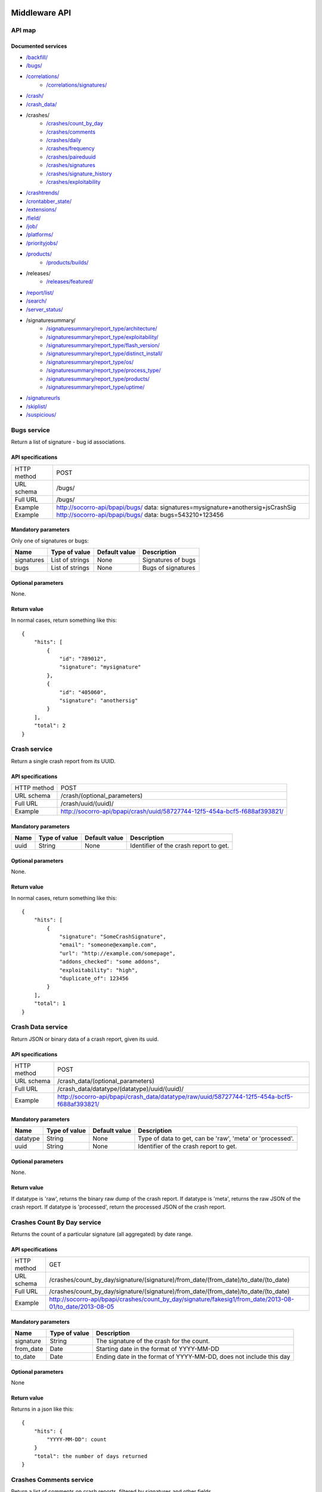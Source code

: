.. index:: middleware

.. _middleware-chapter:

Middleware API
==============

API map
-------

Documented services
^^^^^^^^^^^^^^^^^^^

* `/backfill/ <#backfill-service>`_
* `/bugs/ <#bugs-service>`_
* `/correlations/ <#correlations-service>`_
    * `/correlations/signatures/ <#correlation-signatures-service>`_
* `/crash/ <#crash-service>`_
* `/crash_data/ <#crash-data-service>`_
* /crashes/
    * `/crashes/count_by_day <#crashes-count-by-day-service>`_
    * `/crashes/comments <#crashes-comments-service>`_
    * `/crashes/daily <#crashes-daily-service>`_
    * `/crashes/frequency  <#crashes-frequency-service>`_
    * `/crashes/paireduuid <#crashes-paireduuid-service>`_
    * `/crashes/signatures <#crashes-signatures-service>`_
    * `/crashes/signature_history <#crashes-signature-history-service>`_
    * `/crashes/exploitability <#crashes-exploitability-service>`_
* `/crashtrends/ <#crash-trends-service>`_
* `/crontabber_state/ <#crontabber-state-service>`_
* `/extensions/ <#extensions-service>`_
* `/field/ <#field-service>`_
* `/job/ <#job-service>`_
* `/platforms/ <#platforms-service>`_
* `/priorityjobs/ <#priorityjobs-service>`_
* `/products/ <#products-service>`_
    * `/products/builds/ <#products-builds-service>`_
* /releases/
    * `/releases/featured/ <#releases-featured-service>`_
* `/report/list/ <#list-report-service>`_
* `/search/ <#search-service>`_
* `/server_status/ <#server-status-service>`_
* /signaturesummary/
    * `/signaturesummary/report_type/architecture/ <#architecture-signature-summary-service>`_
    * `/signaturesummary/report_type/exploitability/ <#exploitability-signature-summary-service>`_
    * `/signaturesummary/report_type/flash_version/ <#flash-version-signature-summary-service>`_
    * `/signaturesummary/report_type/distinct_install/ <#distinct-install-signature-summary-service>`_
    * `/signaturesummary/report_type/os/ <#operating-system-signature-summary-service>`_
    * `/signaturesummary/report_type/process_type/ <#process-type-signature-summary-service>`_
    * `/signaturesummary/report_type/products/ <#products-signature-summary-service>`_
    * `/signaturesummary/report_type/uptime/ <#uptime-signature-summary-service>`_
* `/signatureurls <#signature-urls-service>`_
* `/skiplist/ <#skiplist-service>`_
* `/suspicious/ <#suspicious-crash-signatures-service>`_


.. ############################################################################
   Bugs API
   ############################################################################

Bugs service
------------

Return a list of signature - bug id associations.

API specifications
^^^^^^^^^^^^^^^^^^

+----------------+-----------------------------------------------------------------------------------+
| HTTP method    | POST                                                                              |
+----------------+-----------------------------------------------------------------------------------+
| URL schema     | /bugs/                                                                            |
+----------------+-----------------------------------------------------------------------------------+
| Full URL       | /bugs/                                                                            |
+----------------+-----------------------------------------------------------------------------------+
| Example        | http://socorro-api/bpapi/bugs/ data: signatures=mysignature+anothersig+jsCrashSig |
| Example        | http://socorro-api/bpapi/bugs/ data: bugs=543210+123456                           |
+----------------+-----------------------------------------------------------------------------------+

Mandatory parameters
^^^^^^^^^^^^^^^^^^^^

Only one of signatures or bugs:

+----------------+------------------+---------------+-------------------------+
| Name           | Type of value    | Default value | Description             |
+================+==================+===============+=========================+
| signatures     | List of strings  | None          | Signatures of bugs      |
+----------------+------------------+---------------+-------------------------+
| bugs           | List of strings  | None          | Bugs of signatures      |
+----------------+------------------+---------------+-------------------------+

Optional parameters
^^^^^^^^^^^^^^^^^^^

None.

Return value
^^^^^^^^^^^^

In normal cases, return something like this::

    {
        "hits": [
            {
                "id": "789012",
                "signature": "mysignature"
            },
            {
                "id": "405060",
                "signature": "anothersig"
            }
        ],
        "total": 2
    }


.. ############################################################################
   Crash API
   ############################################################################

Crash service
-------------

Return a single crash report from its UUID.

API specifications
^^^^^^^^^^^^^^^^^^

+----------------+-----------------------------------------------------------------------------------+
| HTTP method    | POST                                                                              |
+----------------+-----------------------------------------------------------------------------------+
| URL schema     | /crash/(optional_parameters)                                                      |
+----------------+-----------------------------------------------------------------------------------+
| Full URL       | /crash/uuid/(uuid)/                                                               |
+----------------+-----------------------------------------------------------------------------------+
| Example        | http://socorro-api/bpapi/crash/uuid/58727744-12f5-454a-bcf5-f688af393821/         |
+----------------+-----------------------------------------------------------------------------------+

Mandatory parameters
^^^^^^^^^^^^^^^^^^^^

+----------------+------------------+---------------+-------------------------+
| Name           | Type of value    | Default value | Description             |
+================+==================+===============+=========================+
| uuid           | String           | None          | Identifier of the crash |
|                |                  |               | report to get.          |
+----------------+------------------+---------------+-------------------------+

Optional parameters
^^^^^^^^^^^^^^^^^^^

None.

Return value
^^^^^^^^^^^^

In normal cases, return something like this::

    {
        "hits": [
            {
                "signature": "SomeCrashSignature",
                "email": "someone@example.com",
                "url": "http://example.com/somepage",
                "addons_checked": "some addons",
                "exploitability": "high",
                "duplicate_of": 123456
            }
        ],
        "total": 1
    }


.. ############################################################################
   Crash Data API
   ############################################################################

Crash Data service
------------------

Return JSON or binary data of a crash report, given its uuid.

API specifications
^^^^^^^^^^^^^^^^^^

+----------------+---------------------------------------------------------------------------------------------+
| HTTP method    | POST                                                                                        |
+----------------+---------------------------------------------------------------------------------------------+
| URL schema     | /crash_data/(optional_parameters)                                                           |
+----------------+---------------------------------------------------------------------------------------------+
| Full URL       | /crash_data/datatype/(datatype)/uuid/(uuid)/                                                |
+----------------+---------------------------------------------------------------------------------------------+
| Example        | http://socorro-api/bpapi/crash_data/datatype/raw/uuid/58727744-12f5-454a-bcf5-f688af393821/ |
+----------------+---------------------------------------------------------------------------------------------+

Mandatory parameters
^^^^^^^^^^^^^^^^^^^^

+----------------+------------------+---------------+-------------------------+
| Name           | Type of value    | Default value | Description             |
+================+==================+===============+=========================+
| datatype       | String           | None          | Type of data to get, can|
|                |                  |               | be 'raw', 'meta' or     |
|                |                  |               | 'processed'.            |
+----------------+------------------+---------------+-------------------------+
| uuid           | String           | None          | Identifier of the crash |
|                |                  |               | report to get.          |
+----------------+------------------+---------------+-------------------------+

Optional parameters
^^^^^^^^^^^^^^^^^^^

None.

Return value
^^^^^^^^^^^^

If datatype is 'raw', returns the binary raw dump of the crash report.
If datatype is 'meta', returns the raw JSON of the crash report.
If datatype is 'processed', return the processed JSON of the crash report.


.. ############################################################################
   Crashes Count By Day API
   ############################################################################

Crashes Count By Day service
----------------------------

Returns the count of a particular signature (all aggregated) by date range.

API specifications
^^^^^^^^^^^^^^^^^^

+----------------+-------------------------------------------------------------------------------------------------------------+
| HTTP method    | GET                                                                                                         |
+----------------+-------------------------------------------------------------------------------------------------------------+
| URL schema     | /crashes/count_by_day/signature/(signature)/from_date/(from_date)/to_date/(to_date)                         |
+----------------+-------------------------------------------------------------------------------------------------------------+
| Full URL       | /crashes/count_by_day/signature/(signature)/from_date/(from_date)/to_date/(to_date)                         |
+----------------+-------------------------------------------------------------------------------------------------------------+
| Example        | http://socorro-api/bpapi/crashes/count_by_day/signature/fakesig1/from_date/2013-08-01/to_date/2013-08-05    |
+----------------+-------------------------------------------------------------------------------------------------------------+

Mandatory parameters
^^^^^^^^^^^^^^^^^^^^

+------------+---------------+---------------------------------------------------------+
| Name       | Type of value | Description                                             |
+============+===============+=========================================================+
| signature  | String        | The signature of the crash for the count.               |
+------------+---------------+---------------------------------------------------------+
| from_date  | Date          | Starting date in the format of YYYY-MM-DD               |
+------------+---------------+---------------------------------------------------------+
| to_date    | Date          | Ending date in the format of YYYY-MM-DD, does not       |
|            |               | include this day                                        |
+------------+---------------+---------------------------------------------------------+

Optional parameters
^^^^^^^^^^^^^^^^^^^

None

Return value
^^^^^^^^^^^^

Returns in a json like this::

    {
        "hits": {
            "YYYY-MM-DD": count
        }
        "total": the number of days returned
    }


.. ############################################################################
   Crashes Comments API
   ############################################################################

Crashes Comments service
------------------------

Return a list of comments on crash reports, filtered by signatures and other
fields.

API specifications
^^^^^^^^^^^^^^^^^^

+----------------+----------------------------------------------------------------------------------------------------------------------------------------------------------------------------------------------------------------------------------------------------------------------------------------------------------------------------------------------------------------------------------------------+
| HTTP method    | GET                                                                                                                                                                                                                                                                                                                                                                                          |
+================+==============================================================================================================================================================================================================================================================================================================================================================================================+
| URL schema     | /crashes/comments/(parameters)                                                                                                                                                                                                                                                                                                                                                               |
+----------------+----------------------------------------------------------------------------------------------------------------------------------------------------------------------------------------------------------------------------------------------------------------------------------------------------------------------------------------------------------------------------------------------+
| Full URL       | /crashes/comments/signature/(signature)/products/(products)/from/(from_date)/to/(to_date)/versions/(versions)/os/(os_name)/reasons/(crash_reason)/build_ids/(build_ids)/build_from/(build_from)/build_to/(build_to)/report_process/(report_process)/report_type/(report_type)/plugin_in/(plugin_in)/plugin_search_mode/(plugin_search_mode)/plugin_terms/(plugin_terms)/                     |
+----------------+----------------------------------------------------------------------------------------------------------------------------------------------------------------------------------------------------------------------------------------------------------------------------------------------------------------------------------------------------------------------------------------------+
| Example        | http://socorro-api/bpapi/crashes/comments/signature/SocketSend/products/Firefox/versions/Firefox:4.0.1/from/2011-05-01/to/2011-05-05/os/Windows/                                                                                                                                                                                                                                             |
+----------------+----------------------------------------------------------------------------------------------------------------------------------------------------------------------------------------------------------------------------------------------------------------------------------------------------------------------------------------------------------------------------------------------+

Mandatory parameters
^^^^^^^^^^^^^^^^^^^^

+----------------+------------------+---------------+-------------------------+
| Name           | Type of value    | Default value | Description             |
+================+==================+===============+=========================+
| signature      | String           | None          | Signature of crash      |
|                |                  |               | reports to get.         |
+----------------+------------------+---------------+-------------------------+

Optional parameters
^^^^^^^^^^^^^^^^^^^

+------------------------+-------------------------------+----------------+---------------------------------------------------------------------------------------------------------------------------------------------------------+
| Name                   | Type of value                 | Default value  | Description                                                                                                                                             |
+========================+===============================+================+=========================================================================================================================================================+
| products               | String or list of strings     | '`Firefox`'    | The product we are interested in. (e.g. Firefox, Fennec, Thunderbird… )                                                                                 |
+------------------------+-------------------------------+----------------+---------------------------------------------------------------------------------------------------------------------------------------------------------+
| from                   | Date                          | Now - 7 days   | Search for crashes that happened after this date. Can use the following formats: '`yyyy-MM-dd`', '`yyyy-MM-dd HH:ii:ss`' or '`yyyy-MM-dd HH:ii:ss.S`'.  |
+------------------------+-------------------------------+----------------+---------------------------------------------------------------------------------------------------------------------------------------------------------+
| to                     | Date                          | Now            | Search for crashes that happened before this date. Can use the following formats: '`yyyy-MM-dd`', '`yyyy-MM-dd HH:ii:ss`' or '`yyyy-MM-dd HH:ii:ss.S`'. |
+------------------------+-------------------------------+----------------+---------------------------------------------------------------------------------------------------------------------------------------------------------+
| versions               | String or list of strings     | None           | Restring to a specific version of the product. Several versions can be specified, separated by a + symbol.                                              |
+------------------------+-------------------------------+----------------+---------------------------------------------------------------------------------------------------------------------------------------------------------+
| os                     | String or list of strings     | None           | Restrict to an Operating System. (e.g. Windows, Mac, Linux… ) Several versions can be specified, separated by a + symbol.                               |
+------------------------+-------------------------------+----------------+---------------------------------------------------------------------------------------------------------------------------------------------------------+
| reasons                | String or list of strings     | None           | Restricts search to crashes caused by this reason.                                                                                                      |
+------------------------+-------------------------------+----------------+---------------------------------------------------------------------------------------------------------------------------------------------------------+
| release_channels       | String or list of strings     | None           | Restricts search to crashes with these release channels.                                                                                                |
+------------------------+-------------------------------+----------------+---------------------------------------------------------------------------------------------------------------------------------------------------------+
| build\_ids             | Integer or list of integers   | None           | Restricts search to crashes that happened on a product with this build ID.                                                                              |
+------------------------+-------------------------------+----------------+---------------------------------------------------------------------------------------------------------------------------------------------------------+
| build\_from            | Integer or list of integers   | None           | Restricts search to crashes with a build id greater than this.                                                                                          |
+------------------------+-------------------------------+----------------+---------------------------------------------------------------------------------------------------------------------------------------------------------+
| build\_to              | Integer or list of integers   | None           | Restricts search to crashes with a build id lower than this.                                                                                            |
+------------------------+-------------------------------+----------------+---------------------------------------------------------------------------------------------------------------------------------------------------------+
| report\_process        | String                        | '`any`'        | Can be '`any`', '`browser`' or '`plugin`'.                                                                                                              |
+------------------------+-------------------------------+----------------+---------------------------------------------------------------------------------------------------------------------------------------------------------+
| report\_type           | String                        | '`any`'        | Can be '`any`', '`crash`' or '`hang`'.                                                                                                                  |
+------------------------+-------------------------------+----------------+---------------------------------------------------------------------------------------------------------------------------------------------------------+
| plugin\_in             | String or list of strings     | '`name`'       | Search for a plugin in this field. '`report\_process`' has to be set to '`plugin`'.                                                                     |
+------------------------+-------------------------------+----------------+---------------------------------------------------------------------------------------------------------------------------------------------------------+
| plugin\_search\_mode   | String                        | '`default`'    | How to search for this plugin. report\_process has to be set to plugin. Can be either '`default`', '`is\_exactly`', '`contains`' or '`starts\_with`'.   |
+------------------------+-------------------------------+----------------+---------------------------------------------------------------------------------------------------------------------------------------------------------+
| plugin\_terms          | String or list of strings     | None           | Terms to search for. Several terms can be specified, separated by a + symbol. report\_process has to be set to plugin.                                  |
+------------------------+-------------------------------+----------------+---------------------------------------------------------------------------------------------------------------------------------------------------------+

Return value
^^^^^^^^^^^^

In normal cases, return something like this::

    {
        "hits": [
            {
                "date_processed": "2011-03-16 06:54:56.385843",
                "uuid": "06a0c9b5-0381-42ce-855a-ccaaa2120116",
                "user_comments": "My firefox is crashing in an awesome way",
                "email": "someone@something.org"
            },
            {
                "date_processed": "2011-03-16 06:54:56.385843",
                "uuid": "06a0c9b5-0381-42ce-855a-ccaaa2120116",
                "user_comments": "I <3 Firefox crashes!",
                "email": "someone@something.org"
            }
        ],
        "total": 2
    }

If no signature is passed as a parameter, return null.


.. ############################################################################
   Crashes Daily API
   ############################################################################

Crashes Daily service
---------------------

Return crashes by active daily users.

API specifications
^^^^^^^^^^^^^^^^^^

+----------------+--------------------------------------------------------------------------------+
| HTTP method    | GET                                                                            |
+----------------+--------------------------------------------------------------------------------+
| URL schema     | /crashes/daily/(optional_parameters)                                           |
+----------------+--------------------------------------------------------------------------------+
| Full URL       | /crashes/daily/product/(product)/versions/(versions)/from_date/(from_date)/    |
|                | to_date/(to_date)/date_range_type/(date_range_type)/os/(os_names)/             |
|                | report_type/(report_type)/separated_by/(separated_by)/                         |
+----------------+--------------------------------------------------------------------------------+
| Example        | http://socorro-api/bpapi/crashes/daily/product/Firefox/versions/9.0a1+16.0a1/  |
+----------------+--------------------------------------------------------------------------------+

Mandatory parameters
^^^^^^^^^^^^^^^^^^^^

+------------+---------------+------------------------------------------------+
| Name       | Type of value | Description                                    |
+============+===============+================================================+
| product    | String        | Product for which to get daily crashes.        |
+------------+---------------+------------------------------------------------+
| versions   | Strings       | Versions of the product for which to get daily |
|            |               | crashes.                                       |
+------------+---------------+------------------------------------------------+

Optional parameters
^^^^^^^^^^^^^^^^^^^

+-----------------+---------------+---------------+--------------------------------+
| Name            | Type of value | Default value | Description                    |
+=================+===============+===============+================================+
| from_date       | Date          | A week ago    | Date after which to get        |
|                 |               |               | daily crashes.                 |
+-----------------+---------------+---------------+--------------------------------+
| to_date         | Date          | Now           | Date before which to get       |
|                 |               |               | daily crashes.                 |
+-----------------+---------------+---------------+--------------------------------+
| os              | Strings       | None          | Only return crashes with those |
|                 |               |               | os.                            |
+-----------------+---------------+---------------+--------------------------------+
| report_type     | Strings       | None          | Only return crashes with those |
|                 |               |               | report types.                  |
+-----------------+---------------+---------------+--------------------------------+
| separated_by    | String        | None          | Separate results by 'os' as    |
|                 |               |               | well as by product and version.|
+-----------------+---------------+---------------+--------------------------------+
| date_range_type | String        | report        | Range crashes by report_date   |
|                 |               |               | ('report') or by               |
|                 |               |               | build_date ('build').          |
+-----------------+---------------+---------------+--------------------------------+

Return value
^^^^^^^^^^^^

If os, report_type and separated_by parameters are set to their default values,
return an object like the following::

    {
        "hits": {
            "Firefox:10.0": {
                "2012-12-31": {
                    "product": "Firefox",
                    "adu": 64076,
                    "crash_hadu": 4.296,
                    "version": "10.0",
                    "report_count": 2753,
                    "date": "2012-12-31"
                },
                "2012-12-30": {
                    "product": "Firefox",
                    "adu": 64076,
                    "crash_hadu": 4.296,
                    "version": "10.0",
                    "report_count": 2753,
                    "date": "2012-12-30"
                }
            },
            "Firefox:16.0a1": {
                "..."
            }
        }
    }

Otherwise, return a more complex result that can eventually be separated by
different keys. For example, if separated_by is set to "os", it will return::

    {
        "hits": {
            "Firefox:10.0:win": {
                "2012-12-31": {
                    "product": "Firefox",
                    "adu": 64076,
                    "crash_hadu": 4.296,
                    "version": "10.0",
                    "report_count": 2753,
                    "date": "2012-12-31",
                    "os": "Windows",
                    "throttle": 0.1
                }
            },
            "Firefox:10.0:lin": {
                "2012-12-31": {
                    "product": "Firefox",
                    "adu": 64076,
                    "crash_hadu": 4.296,
                    "version": "10.0",
                    "report_count": 2753,
                    "date": "2012-12-31",
                    "os": "Linux",
                    "throttle": 0.1
                }
            }
        }
    }

Note that the returned fields will differ depending on the parameters. The "os"
field will be returned when either the "os" parameter has a value or the
"separated_by" parameter is "os", and the "report_type" field will be returned
when either the "report_type" parameter has a value or the "separated_by"
parameter is "report_type".

.. ############################################################################
   Crashes Frequency API
   ############################################################################

Crashes Frequency service
-------------------------

Return the number and frequency of crashes on each OS.

API specifications
^^^^^^^^^^^^^^^^^^

+----------------+-----------------------------------------------------------------------------------------------------------------------------------------------------------------------------------------------------------------------------------------------------------------------------------------------------------------------------------------------------------------------------------------------+
| HTTP method    | GET                                                                                                                                                                                                                                                                                                                                                                                           |
+----------------+-----------------------------------------------------------------------------------------------------------------------------------------------------------------------------------------------------------------------------------------------------------------------------------------------------------------------------------------------------------------------------------------------+
| URL schema     | /crashes/frequency/(parameters)                                                                                                                                                                                                                                                                                                                                                               |
+----------------+-----------------------------------------------------------------------------------------------------------------------------------------------------------------------------------------------------------------------------------------------------------------------------------------------------------------------------------------------------------------------------------------------+
| Full URL       | /crashes/frequency/signature/(signature)/products/(products)/from/(from_date)/to/(to_date)/versions/(versions)/os/(os_name)/reasons/(crash_reason)/build_ids/(build_ids)/build_from/(build_from)/build_to/(build_to)/report_process/(report_process)/report_type/(report_type)/plugin_in/(plugin_in)/plugin_search_mode/(plugin_search_mode)/plugin_terms/(plugin_terms)/                     |
+----------------+-----------------------------------------------------------------------------------------------------------------------------------------------------------------------------------------------------------------------------------------------------------------------------------------------------------------------------------------------------------------------------------------------+
| Example        | http://socorro-api/bpapi/crashes/frequency/signature/SocketSend/products/Firefox/versions/Firefox:4.0.1/from/2011-05-01/to/2011-05-05/os/Windows/                                                                                                                                                                                                                                             |
+----------------+-----------------------------------------------------------------------------------------------------------------------------------------------------------------------------------------------------------------------------------------------------------------------------------------------------------------------------------------------------------------------------------------------+

Mandatory parameters
^^^^^^^^^^^^^^^^^^^^

+----------------+------------------+---------------+-------------------------+
| Name           | Type of value    | Default value | Description             |
+================+==================+===============+=========================+
| signature      | String           | None          | Signature of crash      |
|                |                  |               | reports to get.         |
+----------------+------------------+---------------+-------------------------+

Optional parameters
^^^^^^^^^^^^^^^^^^^

+------------------------+-------------------------------+----------------+---------------------------------------------------------------------------------------------------------------------------------------------------------+
| Name                   | Type of value                 | Default value  | Description                                                                                                                                             |
+========================+===============================+================+=========================================================================================================================================================+
| products               | String or list of strings     | '`Firefox`'    | The product we are interested in. (e.g. Firefox, Fennec, Thunderbird… )                                                                                 |
+------------------------+-------------------------------+----------------+---------------------------------------------------------------------------------------------------------------------------------------------------------+
| from                   | Date                          | Now - 7 days   | Search for crashes that happened after this date. Can use the following formats: '`yyyy-MM-dd`', '`yyyy-MM-dd HH:ii:ss`' or '`yyyy-MM-dd HH:ii:ss.S`'.  |
+------------------------+-------------------------------+----------------+---------------------------------------------------------------------------------------------------------------------------------------------------------+
| to                     | Date                          | Now            | Search for crashes that happened before this date. Can use the following formats: '`yyyy-MM-dd`', '`yyyy-MM-dd HH:ii:ss`' or '`yyyy-MM-dd HH:ii:ss.S`'. |
+------------------------+-------------------------------+----------------+---------------------------------------------------------------------------------------------------------------------------------------------------------+
| versions               | String or list of strings     | None           | Restring to a specific version of the product. Several versions can be specified, separated by a + symbol.                                              |
+------------------------+-------------------------------+----------------+---------------------------------------------------------------------------------------------------------------------------------------------------------+
| os                     | String or list of strings     | None           | Restrict to an Operating System. (e.g. Windows, Mac, Linux… ) Several versions can be specified, separated by a + symbol.                               |
+------------------------+-------------------------------+----------------+---------------------------------------------------------------------------------------------------------------------------------------------------------+
| reasons                | String or list of strings     | None           | Restricts search to crashes caused by this reason.                                                                                                      |
+------------------------+-------------------------------+----------------+---------------------------------------------------------------------------------------------------------------------------------------------------------+
| release_channels       | String or list of strings     | None           | Restricts search to crashes with these release channels.                                                                                                |
+------------------------+-------------------------------+----------------+---------------------------------------------------------------------------------------------------------------------------------------------------------+
| build\_ids             | Integer or list of integers   | None           | Restricts search to crashes that happened on a product with this build ID.                                                                              |
+------------------------+-------------------------------+----------------+---------------------------------------------------------------------------------------------------------------------------------------------------------+
| build\_from            | Integer or list of integers   | None           | Restricts search to crashes with a build id greater than this.                                                                                          |
+------------------------+-------------------------------+----------------+---------------------------------------------------------------------------------------------------------------------------------------------------------+
| build\_to              | Integer or list of integers   | None           | Restricts search to crashes with a build id lower than this.                                                                                            |
+------------------------+-------------------------------+----------------+---------------------------------------------------------------------------------------------------------------------------------------------------------+
| report\_process        | String                        | '`any`'        | Can be '`any`', '`browser`' or '`plugin`'.                                                                                                              |
+------------------------+-------------------------------+----------------+---------------------------------------------------------------------------------------------------------------------------------------------------------+
| report\_type           | String                        | '`any`'        | Can be '`any`', '`crash`' or '`hang`'.                                                                                                                  |
+------------------------+-------------------------------+----------------+---------------------------------------------------------------------------------------------------------------------------------------------------------+
| plugin\_in             | String or list of strings     | '`name`'       | Search for a plugin in this field. '`report\_process`' has to be set to '`plugin`'.                                                                     |
+------------------------+-------------------------------+----------------+---------------------------------------------------------------------------------------------------------------------------------------------------------+
| plugin\_search\_mode   | String                        | '`default`'    | How to search for this plugin. report\_process has to be set to plugin. Can be either '`default`', '`is\_exactly`', '`contains`' or '`starts\_with`'.   |
+------------------------+-------------------------------+----------------+---------------------------------------------------------------------------------------------------------------------------------------------------------+
| plugin\_terms          | String or list of strings     | None           | Terms to search for. Several terms can be specified, separated by a + symbol. report\_process has to be set to plugin.                                  |
+------------------------+-------------------------------+----------------+---------------------------------------------------------------------------------------------------------------------------------------------------------+

Return value
^^^^^^^^^^^^

In normal cases, return something like this::

    {
        "hits": [
            {
                "count": 167,
                "build_date": "20120129064235",
                "count_mac": 0,
                "frequency_windows": 1,
                "count_windows": 167,
                "frequency": 1,
                "count_linux": 0,
                "total": 167,
                "frequency_linux": 0,
                "frequency_mac": 0
            },
            {
                "count": 1,
                "build_date": "20120129063944",
                "count_mac": 1,
                "frequency_windows": 0,
                "count_windows": 0,
                "frequency": 1,
                "count_linux": 0,
                "total": 1,
                "frequency_linux": 0,
                "frequency_mac": 1
            }
        ],
        "total": 2
    }


.. ############################################################################
   Crashes Paireduuid API
   ############################################################################

Crashes Paireduuid service
--------------------------

Return paired uuid given a uuid and an optional hangid.

API specifications
^^^^^^^^^^^^^^^^^^

+----------------+----------------------------------------------------------------------------------------+
| HTTP method    | GET                                                                                    |
+----------------+----------------------------------------------------------------------------------------+
| URL schema     | /crashes/paireduuid/(optional_parameters)                                              |
+----------------+----------------------------------------------------------------------------------------+
| Full URL       | /crashes/paireduuid/uuid/(uuid)/hangid/(hangid)/                                       |
+----------------+----------------------------------------------------------------------------------------+
| Example        | http://socorro-api/bpapi/crashes/paireduuid/uuid/e8820616-1462-49b6-9784-e99a32120201/ |
+----------------+----------------------------------------------------------------------------------------+

Mandatory parameters
^^^^^^^^^^^^^^^^^^^^

+------------+---------------+------------------------------------------------+
| Name       | Type of value | Description                                    |
+============+===============+================================================+
| uuid       | String        | Unique identifier of the crash report.         |
+------------+---------------+------------------------------------------------+

Optional parameters
^^^^^^^^^^^^^^^^^^^

+------------+---------------+---------------+--------------------------------+
| Name       | Type of value | Default value | Description                    |
+============+===============+===============+================================+
| hangid     | String        | None          | Hang ID of the crash report.   |
+------------+---------------+---------------+--------------------------------+

Return value
^^^^^^^^^^^^

Return an object like the following::

    {
        "hits": [
            {
                "uuid": "e8820616-1462-49b6-9784-e99a32120201"
            }
        ],
        "total": 1
    }

Note that if a hangid is passed to the service, it will always return maximum
one result. Remove that hangid to get all paired uuid.


.. ############################################################################
   Crashes Signatures API
   ############################################################################

Crashes Signatures service
--------------------------

Return top crashers by signatures.

API specifications
^^^^^^^^^^^^^^^^^^

+----------------+--------------------------------------------------------------------------------+
| HTTP method    | GET                                                                            |
+----------------+--------------------------------------------------------------------------------+
| URL schema     | /crashes/signatures/(optional_parameters)                                      |
+----------------+--------------------------------------------------------------------------------+
| Full URL       | /crashes/signatures/product/(product)/version/(version)/to_from/(to_date)/     |
|                | duration/(number_of_days)/crash_type/(crash_type)/limit/(number_of_results)/   |
|                | os/(operating_system)/date_range_type/(date_range_type)/                       |
+----------------+--------------------------------------------------------------------------------+
| Example        | http://socorro-api/bpapi/crashes/signatures/product/Firefox/version/9.0a1/     |
+----------------+--------------------------------------------------------------------------------+

Mandatory parameters
^^^^^^^^^^^^^^^^^^^^

+------------+---------------+------------------------------------------------+
| Name       | Type of value | Description                                    |
+============+===============+================================================+
| product    | String        | Product for which to get top crashes by        |
|            |               | signatures.                                    |
+------------+---------------+------------------------------------------------+
| version    | String        | Version of the product for which to get top    |
|            |               | crashes.                                       |
+------------+---------------+------------------------------------------------+

Optional parameters
^^^^^^^^^^^^^^^^^^^

+-----------------+---------------+---------------+--------------------------------+
| Name            | Type of value | Default value | Description                    |
+=================+===============+===============+================================+
| crash_type      | String        | all           | Type of crashes to get, can be |
|                 |               |               | "browser", "plugin", "content" |
|                 |               |               | or "all".                      |
+-----------------+---------------+---------------+--------------------------------+
| end_date        | Date          | Now           | Date before which to get       |
|                 |               |               | top crashes.                   |
+-----------------+---------------+---------------+--------------------------------+
| duration        | Int           | One week      | Number of hours during which   |
|                 |               |               | to get crashes.                |
+-----------------+---------------+---------------+--------------------------------+
| os              | String        | None          | Limit crashes to only one OS.  |
+-----------------+---------------+---------------+--------------------------------+
| limit           | Int           | 100           | Number of results to retrieve. |
+-----------------+---------------+---------------+--------------------------------+
| date_range_type | String        | 'report'      | Range by report date or        |
|                 |               |               | build date.                    |
+-----------------+---------------+---------------+--------------------------------+

Return value
^^^^^^^^^^^^

Return an object like the following::

    {
        "totalPercentage": 1.0,
        "end_date": "2012-06-28",
        "start_date": "2012-06-21",
        "crashes": [
            {
                "count": 3,
                "mac_count": 0,
                "content_count": 0,
                "first_report": "2012-03-13",
                "previousRank": 12,
                "currentRank": 0,
                "startup_percent": 0,
                "versions": "13.0a1, 14.0a1, 15.0a1, 16.0a1",
                "first_report_exact": "2012-03-13 17:58:30",
                "percentOfTotal": 0.214285714285714,
                "changeInRank": 12,
                "win_count": 3,
                "changeInPercentOfTotal": 0.20698716413283896,
                "linux_count": 0,
                "hang_count": 3,
                "signature": "hang | WaitForSingleObjectEx",
                "versions_count": 4,
                "previousPercentOfTotal": 0.00729855015287504,
                "plugin_count": 0
            },
            {
                "count": 2,
                "mac_count": 0,
                "content_count": 0,
                "first_report": "2012-06-27",
                "previousRank": "null",
                "currentRank": 1,
                "startup_percent": 0,
                "versions": "16.0a1",
                "first_report_exact": "2012-06-27 22:59:13",
                "percentOfTotal": 0.142857142857143,
                "changeInRank": "new",
                "win_count": 2,
                "changeInPercentOfTotal": "new",
                "linux_count": 0,
                "hang_count": 2,
                "signature": "hang | npswf64_11_3_300_262.dll@0x6c1d56",
                "versions_count": 1,
                "previousPercentOfTotal": "null",
                "plugin_count": 2
            }
        ],
        "totalNumberOfCrashes": 2
    }


.. ############################################################################
   Crashes Signature History API
   ############################################################################

Crashes Signature History service
---------------------------------

Return the history of a signature.

API specifications
^^^^^^^^^^^^^^^^^^

+----------------+--------------------------------------------------------------------------------+
| HTTP method    | GET                                                                            |
+----------------+--------------------------------------------------------------------------------+
| URL schema     | /crashes/signature_history/(parameters)                                        |
+----------------+--------------------------------------------------------------------------------+
| Full URL       | /crashes/signature_history/product/(product)/version/(version)/                |
|                | start_date/(start_date)/end_date/(end_date)/signature/(signature)/             |
+----------------+--------------------------------------------------------------------------------+
| Example        | http://socorro-api/bpapi/crashes/signature_history/product/Firefox/            |
|                | version/1.0/signature/my_signature_rocks/                                      |
+----------------+--------------------------------------------------------------------------------+

Mandatory parameters
^^^^^^^^^^^^^^^^^^^^

+------------+---------------+------------------------------------------------+
| Name       | Type of value | Description                                    |
+============+===============+================================================+
| product    | String        | Name of the product.                           |
+------------+---------------+------------------------------------------------+
| version    | String        | Number of the version.                         |
+------------+---------------+------------------------------------------------+
| signature  | String        | Signature to get, exact match.                 |
+------------+---------------+------------------------------------------------+

Optional parameters
^^^^^^^^^^^^^^^^^^^

+-----------------+---------------+---------------+--------------------------------+
| Name            | Type of value | Default value | Description                    |
+=================+===============+===============+================================+
| start_date      | Datetime      | Last week     | The earliest date of crashes   |
|                 |               |               | we wish to evaluate            |
+-----------------+---------------+---------------+--------------------------------+
| end_date        | Datetime      | Now           | The latest date of crashes we  |
|                 |               |               | wish to evaluate.              |
+-----------------+---------------+---------------+--------------------------------+

Return value
^^^^^^^^^^^^

Return an object like the following::

    {
        "hits": [
            {
                "date": "2012-03-13",
                "count": 3,
                "percent_of_total": 42
            },
            {
                "date": "2012-03-20",
                "count": 6,
                "percent_of_total": 76
            }
        ],
        "total": 2
    }


.. ############################################################################
   Crashes Exploitability API
   ############################################################################

Crashes Exploitability service
------------------------------

Return a list of exploitable crash reports.

API specifications
^^^^^^^^^^^^^^^^^^

+----------------+-------------------------------------------------------------------------------------------------------------------+
| HTTP method    | GET                                                                                                               |
+----------------+-------------------------------------------------------------------------------------------------------------------+
| URL schema     | /crashes/exploitability/(optional_parameters)                                                                     |
+----------------+-------------------------------------------------------------------------------------------------------------------+
| Full URL       | /crashes/exploitability/start_date/(start_date)/end_date/(end_date)/page/(page number)/batch/(batch size)/        |
+----------------+-------------------------------------------------------------------------------------------------------------------+
| Example        | /crashes/exploitability/product/Firefox/version/29.0/start_date/2013-01-01/end_date/2014-01-01/page/2/batch/100/  |
+----------------+-------------------------------------------------------------------------------------------------------------------+

Mandatory parameters
^^^^^^^^^^^^^^^^^^^^

None

Optional parameters
^^^^^^^^^^^^^^^^^^^

+-----------------+---------------+---------------+----------------------------------+
| Name            | Type of value | Default value | Description                      |
+=================+===============+===============+==================================+
| start_date      | Date          | 1 week ago    | Start date of query range        |
+-----------------+---------------+---------------+----------------------------------+
| end_date        | Date          | Today         | End date of query range          |
+-----------------+---------------+---------------+----------------------------------+
| product         | String        | None          | The product we are interested in |
+-----------------+---------------+---------------+----------------------------------+
| version         | String        | None          | The version we are interested in |
+-----------------+---------------+---------------+----------------------------------+
| batch           | Int           | None          | Number of signatures to return   |
|                 |               |               | per page.                        |
+-----------------+---------------+---------------+----------------------------------+
| page            | Int           | 0             | Multiple of batch size for       |
|                 |               |               | paginating query.                |
+-----------------+---------------+---------------+----------------------------------+

Return value
^^^^^^^^^^^^

Return an object like the following::

    {
      "hits": [
        {
          "low_count": 2,
          "high_count": 1,
          "null_count": 0,
          "none_count": 0,
          "report_date": "2013-06-29",
          "signature": "lockBtree",
          "medium_count": 5,
          "product_name": "Firefox",
          "version_string": "29.0"
        },
        {
          "low_count": 0,
          "high_count": 0,
          "null_count": 0,
          "none_count": 1,
          "report_date": "2013-06-29",
          "signature": "nvwgf2um.dll@0x15cfb0",
          "medium_count": 0,
          "product_name": "Firefox",
          "version_string": "28.0"
        },
      ],
      "total": 2
    }


.. ############################################################################
   Extensions API
   ############################################################################

Extensions service
------------------

Return a list of extensions associated with a crash's UUID.

API specifications
^^^^^^^^^^^^^^^^^^

+----------------+-----------------------------------------------------------------------------------------+
| HTTP method    | GET                                                                                     |
+----------------+-----------------------------------------------------------------------------------------+
| URL schema     | /extensions/(optional_parameters)                                                       |
+----------------+-----------------------------------------------------------------------------------------+
| Full URL       | /extensions/uuid/(uuid)/date/(crash_date)/                                              |
+----------------+-----------------------------------------------------------------------------------------+
| Example        | http://socorro-api/bpapi/extensions/uuid/xxxx-xxxx-xxxx/date/2012-02-29T01:23:45+00:00/ |
+----------------+-----------------------------------------------------------------------------------------+

Mandatory parameters
^^^^^^^^^^^^^^^^^^^^

+---------+---------------+---------------+-----------------------------------+
| Name    | Type of value | Default value | Description                       |
+=========+===============+===============+===================================+
| uuid    | String        | None          | Unique Identifier of the specific |
|         |               |               | crash to get extensions from.     |
+---------+---------------+---------------+-----------------------------------+
| date    | Datetime      | None          | Exact datetime of the crash.      |
+---------+---------------+---------------+-----------------------------------+

Optional parameters
^^^^^^^^^^^^^^^^^^^

None

Return value
^^^^^^^^^^^^

Return a list of extensions::

    {
        "total": 1,
        "hits": [
            {
                "report_id": 1234,
                "date_processed": "2012-02-29T01:23:45+00:00",
                "extension_key": 5678,
                "extension_id": "testpilot@labs.mozilla.com",
                "extension_version": "1.2"
            }
        ]
    }


.. ############################################################################
   Field API
   ############################################################################

Field service
-------------

Return data about a field from its name.

API specifications
^^^^^^^^^^^^^^^^^^

+----------------+-----------------------------------------------+
| HTTP method    | GET                                           |
+----------------+-----------------------------------------------+
| URL schema     | /field/(mandatory_parameters)                 |
+----------------+-----------------------------------------------+
| Full URL       | /field/name/(name)/                           |
+----------------+-----------------------------------------------+
| Example        | http://socorro-api/bpapi/field/name/my-field/ |
+----------------+-----------------------------------------------+

Mandatory parameters
^^^^^^^^^^^^^^^^^^^^

+---------+---------------+---------------+-----------------------------------+
| Name    | Type of value | Default value | Description                       |
+=========+===============+===============+===================================+
| name    | String        | None          | Name of the field.                |
+---------+---------------+---------------+-----------------------------------+

Optional parameters
^^^^^^^^^^^^^^^^^^^

None

Return value
^^^^^^^^^^^^

Return a dictionary::

    {
        "name": "my-field",
        "product": "WaterWolf",
        "transforms": {
            "rule1": "some notes about that rule"
        }
    }

If no value was found for the field name, return a dictionary with null values.


.. ############################################################################
   Crash Trends API
   ############################################################################

Crash Trends service
--------------------

Return a list of nightly or aurora crashes that took place between two dates.

API specifications
^^^^^^^^^^^^^^^^^^

+----------------+---------------------------------------------------------------------------------------------------------------+
| HTTP method    | GET                                                                                                           |
+----------------+---------------------------------------------------------------------------------------------------------------+
| URL schema     | /crashtrends/(optional_parameters)                                                                            |
+----------------+---------------------------------------------------------------------------------------------------------------+
| Full URL       | /crashtrends/start_date/(start_date)/end_date/(end_date)/product/(product)/version/(version)                  |
+----------------+---------------------------------------------------------------------------------------------------------------+
| Example        | http://socorro-api/bpapi/crashtrends/start_date/2012-03-01/end_date/2012-03-15/product/Firefox/version/13.0a1 |
+----------------+---------------------------------------------------------------------------------------------------------------+

Mandatory parameters
^^^^^^^^^^^^^^^^^^^^

+---------------+---------------+---------------+-----------------------------------+
| Name          | Type of value | Default value | Description                       |
+===============+===============+===============+===================================+
| start_date    | Datetime      | None          | The earliest date of crashes      |
|               |               |               | we wish to evaluate               |
+---------------+---------------+---------------+-----------------------------------+
| end_date      | Datetime      | None          | The latest date of crashes we     |
|               |               |               | wish to evaluate.                 |
+---------------+---------------+---------------+-----------------------------------+
| product       | String        | None          | The product.                      |
+---------------+---------------+---------------+-----------------------------------+
| version       | String        | None          | The version.                      |
+---------------+---------------+---------------+-----------------------------------+

Optional parameters
^^^^^^^^^^^^^^^^^^^

None

Return value
^^^^^^^^^^^^

Return a total of crashes, along with their build date, by build ID::

    [
        {
            "build_date": "2012-02-10",
            "version_string": "12.0a2",
            "product_version_id": 856,
            "days_out": 6,
            "report_count": 515,
            "report_date": "2012-02-16",
            "product_name": "Firefox"
        }
    ]

.. ############################################################################
   Products Builds API
   ############################################################################

Job service
-----------

Handle the jobs queue for crash reports processing.

API specifications
^^^^^^^^^^^^^^^^^^

+----------------+--------------------------------------------------------------------------------+
| HTTP method    | GET                                                                            |
+----------------+--------------------------------------------------------------------------------+
| URL schema     | /job/(parameters)                                                              |
+----------------+--------------------------------------------------------------------------------+
| Full URL       | /job/uuid/(uuid)/                                                              |
+----------------+--------------------------------------------------------------------------------+
| Example        | http://socorro-api/bpapi/job/uuid/e8820616-1462-49b6-9784-e99a32120201/        |
+----------------+--------------------------------------------------------------------------------+

Mandatory parameters
^^^^^^^^^^^^^^^^^^^^

+----------------+------------------+---------------+-------------------------+
| Name           | Type of value    | Default value | Description             |
+================+==================+===============+=========================+
| uuid           | String           | None          | Unique identifier of the|
|                |                  |               | crash report to find.   |
+----------------+------------------+---------------+-------------------------+

Optional parameters
^^^^^^^^^^^^^^^^^^^

None

Return value
^^^^^^^^^^^^

With a GET HTTP method, the service will return data in the following
form::

    {
        "hits": [
            {
                "id": 1,
                "pathname": "",
                "uuid": "e8820616-1462-49b6-9784-e99a32120201",
                "owner": 3,
                "priority": 0,
                "queueddatetime": "2012-02-29T01:23:45+00:00",
                "starteddatetime": "2012-02-29T01:23:45+00:00",
                "completeddatetime": "2012-02-29T01:23:45+00:00",
                "success": True,
                "message": "Hello"
            }
        ],
        "total": 1
    }


.. ############################################################################
   Platforms API
   ############################################################################

Platforms service
-----------------

Return a list of all OS and their short names.

API specifications
^^^^^^^^^^^^^^^^^^

+----------------+-------------------------------------+
| HTTP method    | GET                                 |
+----------------+-------------------------------------+
| URL schema     | /platforms/                         |
+----------------+-------------------------------------+
| Full GET URL   | /platforms/                         |
+----------------+-------------------------------------+
| GET Example    | http://socorro-api/bpapi/platforms/ |
+----------------+-------------------------------------+

Mandatory parameters
^^^^^^^^^^^^^^^^^^^^

None

Optional parameters
^^^^^^^^^^^^^^^^^^^

None

Return value
^^^^^^^^^^^^

Return something like::

    {
        'hits': [
            {
                'name': 'Windows',
                'code': 'win'
            },
            {
                'name': 'Linux',
                'code': 'lin'
            }
        ],
        'total': 2
    }


.. ############################################################################
   Priorityjobs API
   ############################################################################

Priorityjobs service
--------------------

Handle the priority jobs queue for crash reports processing.

API specifications
^^^^^^^^^^^^^^^^^^

+----------------+-----------------------------------------------------------------------------------------+
| HTTP method    | GET, POST                                                                               |
+----------------+-----------------------------------------------------------------------------------------+
| URL schema     | /priorityjobs/(parameters)                                                              |
+----------------+-----------------------------------------------------------------------------------------+
| Full GET URL   | /priorityjobs/uuid/(uuid)/                                                              |
+----------------+-----------------------------------------------------------------------------------------+
| GET Example    | http://socorro-api/bpapi/priorityjobs/uuid/e8820616-1462-49b6-9784-e99a32120201/        |
+----------------+-----------------------------------------------------------------------------------------+
| POST Example   | http://socorro-api/bpapi/priorityjobs/, data: uuid=e8820616-1462-49b6-9784-e99a32120201 |
+----------------+-----------------------------------------------------------------------------------------+

Mandatory parameters
^^^^^^^^^^^^^^^^^^^^

+----------------+------------------+---------------+-------------------------+
| Name           | Type of value    | Default value | Description             |
+================+==================+===============+=========================+
| uuid           | String           | None          | Unique identifier of the|
|                |                  |               | crash report to mark.   |
+----------------+------------------+---------------+-------------------------+

Optional parameters
^^^^^^^^^^^^^^^^^^^

None

Return value
^^^^^^^^^^^^

With a GET HTTP method, the service will return data in the following
form::

    {
        "hits": [
            {"uuid": "e8820616-1462-49b6-9784-e99a32120201"}
        ],
        "total": 1
    }

With a POST HTTP method, it will return true if the uuid has been successfully
added to the priorityjobs queue, and false if the uuid is already in the queue
or if there has been a problem.

.. ############################################################################
   Products API
   ############################################################################

Products service
----------------

Return information about product(s) and version(s) depending on the parameters the service is
called with.

API specifications
^^^^^^^^^^^^^^^^^^

+----------------+--------------------------------------------------------------------------------+
| HTTP method    | GET                                                                            |
+----------------+--------------------------------------------------------------------------------+
| URL schema     | /products/(optional_parameters)                                                |
+----------------+--------------------------------------------------------------------------------+
| Full URL       | /products/versions/(versions)                                                  |
+----------------+--------------------------------------------------------------------------------+
| Example        | http://socorro-api/bpapi/products/versions/Firefox:9.0a1/                      |
+----------------+--------------------------------------------------------------------------------+

Optional parameters
^^^^^^^^^^^^^^^^^^^^

+----------+---------------------------+---------------+----------------------------------------+
| Name     | Type of value             | Default value | Description                            |
+==========+===========================+===============+========================================+
| versions | String or list of strings | None          | Several product:version strings can    |
|          |                           |               | be specified, separated by a + symbol. |
+----------+---------------------------+---------------+----------------------------------------+

Return value
^^^^^^^^^^^^

If the service is called with the optional versions parameter, the service returns an object with an array of results
labeled as hits and a total::

    {
        "hits": [
            {
                "is_featured": boolean,
                "throttle": float,
                "end_date": "string",
                "start_date": "integer",
                "build_type": "string",
                "product": "string",
                "version": "string",
                "has_builds": boolean
            }
            ...
        ],
        "total": 1
    }

If the service is called with no parameters, it returns an object containing an
order list of products, a dict where keys are product names and values are a
list of all versions of that product, and the total of all versions returned::

    {
        "products": [
            "Firefox",
            "Thunderbird",
            "Fennec"
        ]
        "hits": {
            "Firefox": [
                {
                    "product": "Firefox",
                    "version": "42",
                    "start_date": "2001-01-01",
                    "end_date": "2099-01-01",
                    "throttle": 10.0
                    "featured": false
                    "release": "Nightly"
                    "has_builds": true
                }
            ],
            "Thunderbird": [
                {}
            ]
        },
        "total": 6
    }

.. ############################################################################
   Products Builds API
   ############################################################################

Products Builds service
-----------------------

Query and update information about builds for products.

API specifications
^^^^^^^^^^^^^^^^^^

+----------------+--------------------------------------------------------------------------------+
| HTTP method    | GET, POST                                                                      |
+----------------+--------------------------------------------------------------------------------+
| URL schema     | /products/builds/(optional_parameters)                                         |
+----------------+--------------------------------------------------------------------------------+
| Full URL       | /products/builds/product/(product)/version/(version)/date_from/(date_from)/    |
+----------------+--------------------------------------------------------------------------------+
| GET Example    | http://socorro-api/bpapi/products/builds/product/Firefox/version/9.0a1/        |
| POST Example   | http://socorro-api/bpapi/products/builds/product/Firefox/,                     |
|                | data: version=10.0&platform=macosx&build_id=20120416012345&                    |
|                | build_type=Beta&beta_number=2&repository=mozilla-central                       |
+----------------+--------------------------------------------------------------------------------+

Mandatory GET parameters
^^^^^^^^^^^^^^^^^^^^^^^^

+---------+---------------+---------------+-----------------------------------+
| Name    | Type of value | Default value | Description                       |
+=========+===============+===============+===================================+
| product | String        | None          | Product for which to get nightly  |
|         |               |               | builds.                           |
+---------+---------------+---------------+-----------------------------------+

Optional GET parameters
^^^^^^^^^^^^^^^^^^^^^^^

+------------+---------------+------------------+-----------------------------+
| Name       | Type of value | Default value    | Description                 |
+============+===============+==================+=============================+
| version    | String        | None             | Version of the product for  |
|            |               |                  | which to get nightly builds.|
+------------+---------------+------------------+-----------------------------+
| from_date  | Date          | Now - 7 days     | Date from which to get      |
|            |               |                  | nightly builds.             |
+------------+---------------+------------------+-----------------------------+

GET return value
^^^^^^^^^^^^^^^^

Return an array of objects::

    [
        {
            "product": "string",
            "version": "string",
            "platform": "string",
            "buildid": "integer",
            "build_type": "string",
            "beta_number": "string",
            "repository": "string",
            "date": "string"
        },
        ...
    ]

Mandatory POST parameters
^^^^^^^^^^^^^^^^^^^^^^^^^

+-------------+---------------+---------------+-------------------------------------------------------+
| Name        | Type of value | Default value | Description                                           |
+=============+===============+===============+=======================================================+
| product     | String        | None          | Product for which to add a build.                     |
+-------------+---------------+---------------+-------------------------------------------------------+
| version     | String        | None          | Version for new build, e.g. "10.0".                   |
+-------------+---------------+---------------+-------------------------------------------------------+
| platform    | String        | None          | Platform for new build, e.g. "macosx".                |
+-------------+---------------+---------------+-------------------------------------------------------+
| build_id    | String        | None          | Build ID for new build (YYYYMMDD######).              |
+-------------+---------------+---------------+-------------------------------------------------------+
| build_type  | String        | None          | Type of build, e.g. "Release", "Beta", "Aurora", etc. |
+-------------+---------------+---------------+-------------------------------------------------------+

Optional POST parameters
^^^^^^^^^^^^^^^^^^^^^^^^

+-------------+---------------+---------------+-------------------------------------------------------+
| Name        | Type of value | Default value | Description                                           |
+=============+===============+===============+=======================================================+
| beta_number | String        | None          | Beta number if build_type is "Beta".  Mandatory if    |
|             |               |               | build_type is "Beta", ignored otherwise.              |
+-------------+---------------+---------------+-------------------------------------------------------+
| repository  | String        | ""            | The repository from which this release came.          |
+-------------+---------------+---------------+-------------------------------------------------------+

POST return value
^^^^^^^^^^^^^^^^^


On success, returns a 303 See Other redirect to the newly-added build's API page at::

    /products/builds/product/(product)/version/(version)/


.. ############################################################################
   Releases Featured API
   ############################################################################

Releases Featured service
-------------------------

Handle featured versions of a given product. GET the list of all featured
releases of all products, or GET the list of featured versions of a list of
products. PUT a new list for one or several products.

API specifications
^^^^^^^^^^^^^^^^^^

+----------------+---------------------------------------------------------------------------------------+
| HTTP method    | GET, PUT                                                                              |
+----------------+---------------------------------------------------------------------------------------+
| URL schema     | /releases/featured/(parameters)                                                       |
+----------------+---------------------------------------------------------------------------------------+
| Full GET URL   | /releases/featured/products/(products)/                                               |
+----------------+---------------------------------------------------------------------------------------+
| Full PUT URL   | /releases/featured/ data: product=version,version,version&product2=version...         |
+----------------+---------------------------------------------------------------------------------------+
| GET Example    | http://socorro-api/bpapi/releases/featured/products/Firefox+Fennec/                   |
+----------------+---------------------------------------------------------------------------------------+
| PUT Example    | http://socorro-api/bpapi/releases/featured/ data: Firefox=15.0a1,14.0b1&Fennec=14.0b4 |
+----------------+---------------------------------------------------------------------------------------+

GET Optional parameters
^^^^^^^^^^^^^^^^^^^^^^^

+----------------+------------------+-------------------+-------------------------------------------------------------------+
| Name           | Type of value    | Default value     | Description                                                       |
+================+==================+===================+===================================================================+
| products       | List of strings  | None              | Product(s) for which to get featured versions, or nothing to get  |
|                |                  |                   | all featured versions.                                            |
+----------------+------------------+-------------------+-------------------------------------------------------------------+

Return value
^^^^^^^^^^^^

PUT will return True if the update of the featured releases went fine, or raise
an error otherwise.

GET will return data like so::

    {
        "hits": {
            "Firefox": ["15.0a1", "13.0"],
            "Thunderbird": ["17.0b5", "10"]
        },
        "total": 4
    }

.. ############################################################################
   Signature URLs API
   ############################################################################

Signature URLs service
----------------------

Returns a list of urls for a specific signature, product(s), version(s)s as well as start and end date. Also includes
the total number of times this URL has been reported for the parameters specified above.

API specifications
^^^^^^^^^^^^^^^^^^

+----------------+------------------------------------------------------------------------------------------------------------------------------------------------------------------------------------------------------+
| HTTP method    | GET                                                                                                                                                                                                  |
+----------------+------------------------------------------------------------------------------------------------------------------------------------------------------------------------------------------------------+
| URL schema     | /signatureurls/(parameters)                                                                                                                                                                          |
+----------------+------------------------------------------------------------------------------------------------------------------------------------------------------------------------------------------------------+
| Full URL       | /signatureurls/signature/(signature)/start_date/(start_date)/end_date/(end_date)/products/(products)/versions/(versions)                                                                             |
+----------------+------------------------------------------------------------------------------------------------------------------------------------------------------------------------------------------------------+
| Example        | http://socorro-api/bpapi/signatureurls/signature/samplesignature/start_date/2012-03-01T00:00:00+00:00/end_date/2012-03-31T00:00:00+00:00/products/Firefox+Fennec/versions/Firefox:4.0.1+Fennec:13.0/ |
+----------------+------------------------------------------------------------------------------------------------------------------------------------------------------------------------------------------------------+

Mandatory parameters
^^^^^^^^^^^^^^^^^^^^

+----------------+------------------+-------------------+-------------------------------------------------------------------+
| Name           | Type of value    | Default value     | Description                                                       |
+================+==================+===================+===================================================================+
| signature      | String           | None              | The signature for which urls shoud be found                       |
+----------------+------------------+-------------------+-------------------------------------------------------------------+
| start_date     | Date             | None              | Date from which to collect urls                                   |
+----------------+------------------+-------------------+-------------------------------------------------------------------+
| end_date       | Date             | None              | Date up to, but not including, for which urls should be collected |
+----------------+------------------+-------------------+-------------------------------------------------------------------+
| products       | String           | None              | Product(s) for which to find urls or, you can send the keyword    |
|                |                  |                   | 'ALL' to get results for all products. Products and 'ALL' cannot  |
|                |                  |                   | be mixed                                                          |
+----------------+------------------+-------------------+-------------------------------------------------------------------+
| versions       | String           | None              | Version(s) for the above products to find urls for or, you can    |
|                |                  |                   | send the keyword 'ALL' to get results for all versions of the     |
|                |                  |                   | selected products. Versions and 'ALL' cannot be mixed             |
+----------------+------------------+-------------------+-------------------------------------------------------------------+

Return value
^^^^^^^^^^^^

Returns an object with a list of urls and the total count for each, as well as a counter,
'total', for the total number of results in the result set::

    {
        "hits": [
            {
                "url": "about:blank",
                "crash_count": 1936
            },
            {
                "..."
            }
        ],
        "total": 1
    }


.. ############################################################################
   Search API
   ############################################################################

Search service
--------------

Search for crashes according to a large number of parameters and return
a list of crashes or a list of distinct signatures.

API specifications
^^^^^^^^^^^^^^^^^^

+----------------+---------------------------------------------------------------------------------------------------------------------------------------------------------------------------------------------------------------------------------------------------------------------------------------------------------------------------------------------------------------------------------------------------------------------------------------------------------------------------+
| HTTP method    | GET                                                                                                                                                                                                                                                                                                                                                                                                                                                                       |
+================+===========================================================================================================================================================================================================================================================================================================================================================================================================================================================================+
| URL schema     | /search/(data_type)/(optional_parameters)                                                                                                                                                                                                                                                                                                                                                                                                                                 |
+----------------+---------------------------------------------------------------------------------------------------------------------------------------------------------------------------------------------------------------------------------------------------------------------------------------------------------------------------------------------------------------------------------------------------------------------------------------------------------------------------+
| Full URL       | /search/(data_type)/for/(terms)/products/(products)/from/(from_date)/to/(to_date)/in/(fields)/versions/(versions)/os/(os_name)/search_mode/(search_mode)/reasons/(crash_reasons)/build_ids/(build_ids)/build_from/(build_from)/build_to/(build_to)/report_process/(report_process)/report_type/(report_type)/plugin_in/(plugin_in)/plugin_search_mode/(plugin_search_mode)/plugin_terms/(plugin_terms)/result_number/(number)/result_offset/(offset)/                     |
+----------------+---------------------------------------------------------------------------------------------------------------------------------------------------------------------------------------------------------------------------------------------------------------------------------------------------------------------------------------------------------------------------------------------------------------------------------------------------------------------------+
| Example        | http://socorro-api/bpapi/search/crashes/for/libflash.so/in/signature/products/Firefox/versions/Firefox:4.0.1/from/2011-05-01/to/2011-05-05/os/Windows/                                                                                                                                                                                                                                                                                                                    |
+----------------+---------------------------------------------------------------------------------------------------------------------------------------------------------------------------------------------------------------------------------------------------------------------------------------------------------------------------------------------------------------------------------------------------------------------------------------------------------------------------+

Mandatory parameters
^^^^^^^^^^^^^^^^^^^^

+----------------+------------------+-------------------+--------------------+
| Name           | Type of value    | Default value     | Description        |
+================+==================+===================+====================+
| data\_type     | String           | '`signatures`'    | Type of data we    |
|                |                  |                   | are looking for.   |
|                |                  |                   | Can be '`crashes`' |
|                |                  |                   | or '`signatures`'. |
+----------------+------------------+-------------------+--------------------+

Optional parameters
^^^^^^^^^^^^^^^^^^^

+------------------------+-------------------------------+----------------+---------------------------------------------------------------------------------------------------------------------------------------------------------+
| Name                   | Type of value                 | Default value  | Description                                                                                                                                             |
+========================+===============================+================+=========================================================================================================================================================+
| for                    | String or list of strings     | None           | Terms we are searching for. Each term must be URL encoded. Several terms can be specified, separated by a + symbol.                                     |
+------------------------+-------------------------------+----------------+---------------------------------------------------------------------------------------------------------------------------------------------------------+
| products               | String or list of strings     | '`Firefox`'    | The product we are interested in. (e.g. Firefox, Fennec, Thunderbird… )                                                                                 |
+------------------------+-------------------------------+----------------+---------------------------------------------------------------------------------------------------------------------------------------------------------+
| from                   | Date                          | Now - 7 days   | Search for crashes that happened after this date. Can use the following formats: '`yyyy-MM-dd`', '`yyyy-MM-dd HH:ii:ss`' or '`yyyy-MM-dd HH:ii:ss.S`'.  |
+------------------------+-------------------------------+----------------+---------------------------------------------------------------------------------------------------------------------------------------------------------+
| to                     | Date                          | Now            | Search for crashes that happened before this date. Can use the following formats: '`yyyy-MM-dd`', '`yyyy-MM-dd HH:ii:ss`' or '`yyyy-MM-dd HH:ii:ss.S`'. |
+------------------------+-------------------------------+----------------+---------------------------------------------------------------------------------------------------------------------------------------------------------+
| in                     | String or list of strings     | All            | Fields we are searching in. Several fields can be specified, separated by a + symbol. This is NOT implemented for PostgreSQL.                           |
+------------------------+-------------------------------+----------------+---------------------------------------------------------------------------------------------------------------------------------------------------------+
| versions               | String or list of strings     | None           | Restring to a specific version of the product. Several versions can be specified, separated by a + symbol.                                              |
+------------------------+-------------------------------+----------------+---------------------------------------------------------------------------------------------------------------------------------------------------------+
| os                     | String or list of strings     | None           | Restrict to an Operating System. (e.g. Windows, Mac, Linux… ) Several versions can be specified, separated by a + symbol.                               |
+------------------------+-------------------------------+----------------+---------------------------------------------------------------------------------------------------------------------------------------------------------+
| search\_mode           | String                        | '`default`'    | Set how to search. Can be either '`default`', '`is\_exactly`', '`contains`' or '`starts\_with`'.                                                        |
+------------------------+-------------------------------+----------------+---------------------------------------------------------------------------------------------------------------------------------------------------------+
| reasons                | String or list of strings     | None           | Restricts search to crashes caused by this reason.                                                                                                      |
+------------------------+-------------------------------+----------------+---------------------------------------------------------------------------------------------------------------------------------------------------------+
| release_channels       | String or list of strings     | None           | Restricts search to crashes with these release channels.                                                                                                |
+------------------------+-------------------------------+----------------+---------------------------------------------------------------------------------------------------------------------------------------------------------+
| build_ids              | Integer or list of integers   | None           | Restricts search to crashes that happened on a product with this build ID.                                                                              |
+------------------------+-------------------------------+----------------+---------------------------------------------------------------------------------------------------------------------------------------------------------+
| build\_from            | Integer or list of integers   | None           | Restricts search to crashes with a build id greater than this.                                                                                          |
+------------------------+-------------------------------+----------------+---------------------------------------------------------------------------------------------------------------------------------------------------------+
| build\_to              | Integer or list of integers   | None           | Restricts search to crashes with a build id lower than this.                                                                                            |
+------------------------+-------------------------------+----------------+---------------------------------------------------------------------------------------------------------------------------------------------------------+
| report\_process        | String                        | '`any`'        | Can be '`any`', '`browser`' or '`plugin`'.                                                                                                              |
+------------------------+-------------------------------+----------------+---------------------------------------------------------------------------------------------------------------------------------------------------------+
| report\_type           | String                        | '`any`'        | Can be '`any`', '`crash`' or '`hang`'.                                                                                                                  |
+------------------------+-------------------------------+----------------+---------------------------------------------------------------------------------------------------------------------------------------------------------+
| plugin\_in             | String or list of strings     | '`name`'       | Search for a plugin in this field. '`report\_process`' has to be set to '`plugin`'.                                                                     |
+------------------------+-------------------------------+----------------+---------------------------------------------------------------------------------------------------------------------------------------------------------+
| plugin\_search\_mode   | String                        | '`default`'    | How to search for this plugin. report\_process has to be set to plugin. Can be either '`default`', '`is\_exactly`', '`contains`' or '`starts\_with`'.   |
+------------------------+-------------------------------+----------------+---------------------------------------------------------------------------------------------------------------------------------------------------------+
| plugin\_terms          | String or list of strings     | None           | Terms to search for. Several terms can be specified, separated by a + symbol. report\_process has to be set to plugin.                                  |
+------------------------+-------------------------------+----------------+---------------------------------------------------------------------------------------------------------------------------------------------------------+
| result\_number         | Integer                       | 100            | Number of results to return.                                                                                                                            |
+------------------------+-------------------------------+----------------+---------------------------------------------------------------------------------------------------------------------------------------------------------+
| result\_offset         | Integer                       | 0              | Offset of the first result to return.                                                                                                                   |
+------------------------+-------------------------------+----------------+---------------------------------------------------------------------------------------------------------------------------------------------------------+

Return value
^^^^^^^^^^^^

If `data_type` is `crashes`, return value looks like::

    {
        "hits": [
            {
                "count": 1,
                "signature": "arena_dalloc_small | arena_dalloc | free | CloseDir",
            },
            {
                "count": 1,
                "signature": "XPCWrappedNativeScope::TraceJS(JSTracer*, XPCJSRuntime*)",
                "is_solaris": 0,
                "is_linux": 0,
                "numplugin": 0,
                "is_windows": 0,
                "is_mac": 0,
                "numhang": 0
            }
        ],
        "total": 2
    }

If `data_type` is `signatures`, return value looks like::

    {
        "hits": [
            {
                "client_crash_date": "2011-03-16 13:55:10.0",
                "dump": "...",
                "signature": "arena_dalloc_small | arena_dalloc | free | CloseDir",
                "process_type": null,
                "id": 231224257,
                "hangid": null,
                "version": "4.0b13pre",
                "build": "20110314162350",
                "product": "Firefox",
                "os_name": "Mac OS X",
                "date_processed": "2011-03-16 06:54:56.385843",
                "reason": "EXC_BAD_ACCESS / KERN_INVALID_ADDRESS",
                "address": "0x1d3aff03",
                "...": "..."
            }
        ],
        "total": 1
    }

If an error occured, the API will return something like this::

    Well, for the moment it doesn't return anything but an Internal Error
    HTTP header... We will improve that soon! :)


.. ############################################################################
   Server Status API
   ############################################################################

Server Status service
---------------------

Return the current state of the server and the revisions of Socorro and
Breakpad.

API specifications
^^^^^^^^^^^^^^^^^^

+----------------+-----------------------------------------------------+
| HTTP method    | GET                                                 |
+----------------+-----------------------------------------------------+
| URL schema     | /server_status/(parameters)                         |
+----------------+-----------------------------------------------------+
| Full URL       | /server_status/duration/(duration)/                 |
+----------------+-----------------------------------------------------+
| Example        | http://socorro-api/bpapi/server_status/duration/12/ |
+----------------+-----------------------------------------------------+

Mandatory parameters
^^^^^^^^^^^^^^^^^^^^

None

Optional parameters
^^^^^^^^^^^^^^^^^^^

+----------+---------------+----------------+--------------------------------+
| Name     | Type of value | Default value  | Description                    |
+==========+===============+================+================================+
| duration | Integer       | 12             | Number of lines of data to get.|
+----------+---------------+----------------+--------------------------------+

Return value
^^^^^^^^^^^^

Return a list of data about the server status at different recent times
(usually the status is updated every 15 minutes), and the current version of
Socorro and Breakpad::

    {
        "hits": [
            {
                "id": 1,
                "date_recently_completed": "2000-01-01T00:00:00+00:00",
                "date_oldest_job_queued": "2000-01-01T00:00:00+00:00",
                "avg_process_sec": 2,
                "avg_wait_sec": 5,
                "waiting_job_count": 3,
                "processors_count": 2,
                "date_created": "2000-01-01T00:00:00+00:00"
            }
        ],
        "socorro_revision": 42,
        "breakpad_revision": 43,
        "total": 1
    }


.. ############################################################################
   Crontabber State API
   ############################################################################

Crontabber State service
------------------------

Return the current state of crontabber.

API specifications
^^^^^^^^^^^^^^^^^^

+----------------+-----------------------------------------------------+
| HTTP method    | GET                                                 |
+----------------+-----------------------------------------------------+
| URL schema     | /crontabber_state/                                  |
+----------------+-----------------------------------------------------+
| Full URL       | /crontabber_state/                                  |
+----------------+-----------------------------------------------------+
| Example        | http://socorro-api/bpapi/crontabber_state/          |
+----------------+-----------------------------------------------------+

Mandatory parameters
^^^^^^^^^^^^^^^^^^^^

None

Optional parameters
^^^^^^^^^^^^^^^^^^^

None

Return value
^^^^^^^^^^^^

Returns a structure with two main keys ``state`` and ``last_updated``.
In ``state`` we get the parsed state from the ``crontabber_state``
table.::

    {
        "state": {
          "slow-one": {
            "next_run": "2013-02-09 01:16:00.893834",
            "first_run": "2012-11-05 23:27:07.316347",
            "last_error": {
              "traceback": "error error error",
              "type": "<class 'sluggish.jobs.InternalError'>",
              "value": "Have already run this for 2012-12-24 23:27"
            },
            "last_run": "2013-02-09 00:16:00.893834",
            "last_success": "2012-12-24 22:27:07.316893",
            "error_count": 6,
            "depends_on": []
          },
          "slow-two": {
            "next_run": "2012-11-12 19:39:59.521605",
            "first_run": "2012-11-05 23:27:17.341879",
            "last_error": {},
            "last_run": "2012-11-12 18:39:59.521605",
            "last_success": "2012-11-12 18:27:17.341895",
            "error_count": 0,
            "depends_on": ["slow-one"]
          }
        },
        "last_updated": "2000-01-01T00:00:00+00:00"
    }


.. ############################################################################
   Correlations API
   ############################################################################

Correlations service
--------------------

Return correlations about specific

API specifications
^^^^^^^^^^^^^^^^^^

+----------------+----------------------------------------------------------------------------------------------------------------------------------------------------------------------------------------------+
| HTTP method    | GET                                                                                                                                                                                          |
+----------------+----------------------------------------------------------------------------------------------------------------------------------------------------------------------------------------------+
| URL schema     | /correlations/(parameters)                                                                                                                                                                   |
+----------------+----------------------------------------------------------------------------------------------------------------------------------------------------------------------------------------------+
| Full URL       | /correlations/report_type/(report_type)/product/(product)/version/(version)/platform/(platform)/signature/(signature)                                                                        |
+----------------+----------------------------------------------------------------------------------------------------------------------------------------------------------------------------------------------+
| Example        | http://socorro-api/bpapi/correlations/report_type/core-counts/product/Firefox/version/24.0a1/platform/Windows%20NT/signature/JS_HasPropertyById%28JSContext*,%20JSObject*,%20int,%20int*%29; |
+----------------+----------------------------------------------------------------------------------------------------------------------------------------------------------------------------------------------+


Mandatory parameters
^^^^^^^^^^^^^^^^^^^^

+----------------+------------------+-------------------+----------------------+
| Name           | Type of value    | Default value     | Description          |
+================+==================+===================+======================+
| report\_type   | String           | None              | Eg. ``core-counts``  |
+----------------+------------------+-------------------+----------------------+
| product        | String           | None              | Eg. ``Firefox``      |
+----------------+------------------+-------------------+----------------------+
| version        | String           | None              | Eg. ``24.0a1``       |
+----------------+------------------+-------------------+----------------------+
| platform       | String           | None              | Eg. ``Mac OS X``     |
+----------------+------------------+-------------------+----------------------+
| signature      | String           | None              | Full signature       |
+----------------+------------------+-------------------+----------------------+


Optional parameters
^^^^^^^^^^^^^^^^^^^

None

Return value
^^^^^^^^^^^^

Returns a structure with three keys: ``count``, ``reason`` and
``load``.::

    {
        "reason": "EXC_BAD_ACCESS / KERN_INVALID_ADDRESS",
	"count": 13,
	"load": "36% (4/11) vs.  26% (47/180) amd64 with 2 cores\n18% (2/11) vs.  31% (55/180) amd64 with 4 cores"
    }

If nothing is matched for your search you still get the same three
keys but empty like this::

    {
        "reason": null,
	"count": null,
	"load": ""
    }

NOTE: The implementation currently depends on finding a ``.txt`` file
on a remote server to pull down the data. If this file (filename is
based on the parameters you pass) is not found, the response is just::

   null


.. ############################################################################
   Correlation Signatures API
   ############################################################################

Correlation Signatures service
------------------------------

Return all signatures that have correlations about specific search
parameters

API specifications
^^^^^^^^^^^^^^^^^^

+----------------+--------------------------------------------------------------------------------------------------------------------------------------+
| HTTP method    | GET                                                                                                                                  |
+----------------+--------------------------------------------------------------------------------------------------------------------------------------+
| URL schema     | /correlations/signatures/(parameters)                                                                                                |
+----------------+--------------------------------------------------------------------------------------------------------------------------------------+
| Full URL       | /correlations/signatures/report_type/(report_type)/product/(product)/version/(version)/platforms/(platforms)                         |
+----------------+--------------------------------------------------------------------------------------------------------------------------------------+
| Example        | http://socorro-api/bpapi/correlations/signatures/report_type/core-counts/product/Firefox/version/24.0a1/platforms/Windows%20NT+Linux |
+----------------+--------------------------------------------------------------------------------------------------------------------------------------+


Mandatory parameters
^^^^^^^^^^^^^^^^^^^^

+----------------+------------------+-------------------+--------------------------------+
| Name           | Type of value    | Default value     | Description                    |
+================+==================+===================+================================+
| report\_type   | String           | None              | Eg. ``core-counts``            |
+----------------+------------------+-------------------+--------------------------------+
| product        | String           | None              | Eg. ``Firefox``                |
+----------------+------------------+-------------------+--------------------------------+
| version        | String           | None              | Eg. ``24.0a1``                 |
+----------------+------------------+-------------------+--------------------------------+
| platforms      | List of strings  | None              | Eg. ``Mac%20OS%20X+Linux``     |
+----------------+------------------+-------------------+--------------------------------+


Optional parameters
^^^^^^^^^^^^^^^^^^^

None

Return value
^^^^^^^^^^^^

Returns a structure with the keys ``hits`` and ``total``::

    {
        "hits": [
            "js::GCMarker::processMarkStackTop(js::SliceBudget&)",
            "gfxSVGGlyphs::~gfxSVGGlyphs()",
            "mozilla::layers::ImageContainer::GetCurrentSize()"
        ],
        "total": 3
    }

.. ############################################################################
   Report List API
   ############################################################################

List Report service
-------------------

Return a list of crash reports with a specified signature and filtered by
a wide range of options.

API specifications
^^^^^^^^^^^^^^^^^^

+----------------+-----------------------------------------------------------------------------------------------------------------------------------------------------------------------------------------------------------------------------------------------------------------------------------------------------------------------------------------------------------------------------------------+
| HTTP method    | GET                                                                                                                                                                                                                                                                                                                                                                                     |
+----------------+-----------------------------------------------------------------------------------------------------------------------------------------------------------------------------------------------------------------------------------------------------------------------------------------------------------------------------------------------------------------------------------------+
| URL schema     | /report/list/(parameters)                                                                                                                                                                                                                                                                                                                                                               |
+----------------+-----------------------------------------------------------------------------------------------------------------------------------------------------------------------------------------------------------------------------------------------------------------------------------------------------------------------------------------------------------------------------------------+
| Full URL       | /report/list/signature/(signature)/products/(products)/from/(from_date)/to/(to_date)/versions/(versions)/os/(os_name)/reasons/(crash_reason)/build_ids/(build_ids)/build_from/(build_from)/build_to/(build_to)/report_process/(report_process)/report_type/(report_type)/plugin_in/(plugin_in)/plugin_search_mode/(plugin_search_mode)/plugin_terms/(plugin_terms)/                     |
+----------------+-----------------------------------------------------------------------------------------------------------------------------------------------------------------------------------------------------------------------------------------------------------------------------------------------------------------------------------------------------------------------------------------+
| Example        | http://socorro-api/bpapi/report/list/signature/SocketSend/products/Firefox/versions/Firefox:4.0.1/from/2011-05-01/to/2011-05-05/os/Windows/                                                                                                                                                                                                                                             |
+----------------+-----------------------------------------------------------------------------------------------------------------------------------------------------------------------------------------------------------------------------------------------------------------------------------------------------------------------------------------------------------------------------------------+

Mandatory parameters
^^^^^^^^^^^^^^^^^^^^

+----------------+------------------+---------------+-------------------------+
| Name           | Type of value    | Default value | Description             |
+================+==================+===============+=========================+
| signature      | String           | None          | Signature of crash      |
|                |                  |               | reports to get.         |
+----------------+------------------+---------------+-------------------------+

Optional parameters
^^^^^^^^^^^^^^^^^^^

+------------------------+-------------------------------+----------------+---------------------------------------------------------------------------------------------------------------------------------------------------------+
| Name                   | Type of value                 | Default value  | Description                                                                                                                                             |
+========================+===============================+================+=========================================================================================================================================================+
| products               | String or list of strings     | '`Firefox`'    | The product we are interested in. (e.g. Firefox, Fennec, Thunderbird… )                                                                                 |
+------------------------+-------------------------------+----------------+---------------------------------------------------------------------------------------------------------------------------------------------------------+
| from                   | Date                          | Now - 7 days   | Search for crashes that happened after this date. Can use the following formats: '`yyyy-MM-dd`', '`yyyy-MM-dd HH:ii:ss`' or '`yyyy-MM-dd HH:ii:ss.S`'.  |
+------------------------+-------------------------------+----------------+---------------------------------------------------------------------------------------------------------------------------------------------------------+
| to                     | Date                          | Now            | Search for crashes that happened before this date. Can use the following formats: '`yyyy-MM-dd`', '`yyyy-MM-dd HH:ii:ss`' or '`yyyy-MM-dd HH:ii:ss.S`'. |
+------------------------+-------------------------------+----------------+---------------------------------------------------------------------------------------------------------------------------------------------------------+
| versions               | String or list of strings     | None           | Restring to a specific version of the product. Several versions can be specified, separated by a + symbol.                                              |
+------------------------+-------------------------------+----------------+---------------------------------------------------------------------------------------------------------------------------------------------------------+
| os                     | String or list of strings     | None           | Restrict to an Operating System. (e.g. Windows, Mac, Linux… ) Several versions can be specified, separated by a + symbol.                               |
+------------------------+-------------------------------+----------------+---------------------------------------------------------------------------------------------------------------------------------------------------------+
| reasons                | String or list of strings     | None           | Restricts search to crashes caused by this reason.                                                                                                      |
+------------------------+-------------------------------+----------------+---------------------------------------------------------------------------------------------------------------------------------------------------------+
| release_channels       | String or list of strings     | None           | Restricts search to crashes with these release channels.                                                                                                |
+------------------------+-------------------------------+----------------+---------------------------------------------------------------------------------------------------------------------------------------------------------+
| build\_ids             | Integer or list of integers   | None           | Restricts search to crashes that happened on a product with this build ID.                                                                              |
+------------------------+-------------------------------+----------------+---------------------------------------------------------------------------------------------------------------------------------------------------------+
| build\_from            | Integer or list of integers   | None           | Restricts search to crashes with a build id greater than this.                                                                                          |
+------------------------+-------------------------------+----------------+---------------------------------------------------------------------------------------------------------------------------------------------------------+
| build\_to              | Integer or list of integers   | None           | Restricts search to crashes with a build id lower than this.                                                                                            |
+------------------------+-------------------------------+----------------+---------------------------------------------------------------------------------------------------------------------------------------------------------+
| report\_process        | String                        | '`any`'        | Can be '`any`', '`browser`' or '`plugin`'.                                                                                                              |
+------------------------+-------------------------------+----------------+---------------------------------------------------------------------------------------------------------------------------------------------------------+
| report\_type           | String                        | '`any`'        | Can be '`any`', '`crash`' or '`hang`'.                                                                                                                  |
+------------------------+-------------------------------+----------------+---------------------------------------------------------------------------------------------------------------------------------------------------------+
| plugin\_in             | String or list of strings     | '`name`'       | Search for a plugin in this field. '`report\_process`' has to be set to '`plugin`'.                                                                     |
+------------------------+-------------------------------+----------------+---------------------------------------------------------------------------------------------------------------------------------------------------------+
| plugin\_search\_mode   | String                        | '`default`'    | How to search for this plugin. report\_process has to be set to plugin. Can be either '`default`', '`is\_exactly`', '`contains`' or '`starts\_with`'.   |
+------------------------+-------------------------------+----------------+---------------------------------------------------------------------------------------------------------------------------------------------------------+
| plugin\_terms          | String or list of strings     | None           | Terms to search for. Several terms can be specified, separated by a + symbol. report\_process has to be set to plugin.                                  |
+------------------------+-------------------------------+----------------+---------------------------------------------------------------------------------------------------------------------------------------------------------+
| result\_number         | Integer                       | 100            | Number of results to return.                                                                                                                            |
+------------------------+-------------------------------+----------------+---------------------------------------------------------------------------------------------------------------------------------------------------------+
| result\_offset         | Integer                       | 0              | Offset of the first result to return.                                                                                                                   |
+------------------------+-------------------------------+----------------+---------------------------------------------------------------------------------------------------------------------------------------------------------+

Return value
^^^^^^^^^^^^

In normal cases, return something like this::

    {
        "hits": [
            {
                "client_crash_date": "2011-03-16 13:55:10.0",
                "dump": "...",
                "signature": "arena_dalloc_small | arena_dalloc | free | CloseDir",
                "process_type": null,
                "id": 231224257,
                "hangid": null,
                "version": "4.0b13pre",
                "build": "20110314162350",
                "product": "Firefox",
                "os_name": "Mac OS X",
                "date_processed": "2011-03-16 06:54:56.385843",
                "reason": "EXC_BAD_ACCESS / KERN_INVALID_ADDRESS",
                "address": "0x1d3aff03",
                "...": "..."
            },
            {
                "client_crash_date": "2011-03-16 11:35:37.0",
                "...": "..."
            }
        ],
        "total": 2
    }

If `signature` is empty or nonexistent, raise a ``BadRequest`` error.

If another error occured, the API will return a 500 Internal Error HTTP header.

.. ############################################################################
   Signature Summary API (8 of them)
   ############################################################################

Architecture Signature Summary service
--------------------------------------

Return architectures for a particular signature.

API specifications
^^^^^^^^^^^^^^^^^^

+-------------+----------------------------------------------------------------------------------------------------------------------------------+
| HTTP method | GET                                                                                                                              |
+=============+==================================================================================================================================+
| URL schema  | /signaturesummary/report_type/architecture/(optional_parameters)                                                                 |
+-------------+----------------------------------------------------------------------------------------------------------------------------------+
| Full URL    | /signaturesummary/report_type/architecture/signature/(signature)/versions/(versions)/start_date/(start_date)/end_date/(end_date) |
+-------------+----------------------------------------------------------------------------------------------------------------------------------+
| Example     | http://socorro-api/bpapi/signaturesummary/report_type/architecture/signature/SockSend/                                           |
+-------------+----------------------------------------------------------------------------------------------------------------------------------+

Mandatory parameters
^^^^^^^^^^^^^^^^^^^^

+----------------+------------------+---------------+-------------------------+
| Name           | Type of value    | Default value | Description             |
+================+==================+===============+=========================+
| signature      | String           | None          | Signature of crash      |
|                |                  |               | reports to get.         |
+----------------+------------------+---------------+-------------------------+

Optional parameters
^^^^^^^^^^^^^^^^^^^

+----------------+------------------+-------------------+-------------------------------------------------------------------+
| Name           | Type of value    | Default value     | Description                                                       |
+================+==================+===================+===================================================================+
| start_date     | Date             | None              | Date from which to collect urls                                   |
+----------------+------------------+-------------------+-------------------------------------------------------------------+
| end_date       | Date             | None              | Date up to, but not including, for which urls should be collected |
+----------------+------------------+-------------------+-------------------------------------------------------------------+
| versions       | String or list of strings     | None           | Restring to a specific version of the product. Several  |
|                |                               |                | versions can be specified, separated by a + symbol.     |
+----------------+-------------------------------+----------------+---------------------------------------------------------+


Return value
^^^^^^^^^^^^

Will return a set of `hits` and a `total` count of elements::

    {
        "hits": [{
            "category": 'amd64',
            "report_count": 1.0,
            "percentage": 100.0,
        }],
        "total": 1,
    }

Exploitability Signature Summary
--------------------------------

Return exploitability for a particular signature.

API specifications
^^^^^^^^^^^^^^^^^^

+-------------+-----------------------------------------------------------------------------------------------------------------------------------+
| HTTP method | GET                                                                                                                               |
+=============+===================================================================================================================================+
| URL schema | /signaturesummary/report_type/exploitability/(optional_parameters)                                                                 |
+------------+------------------------------------------------------------------------------------------------------------------------------------+
| Full URL   | /signaturesummary/report_type/exploitability/signature/(signature)/versions/(versions)/start_date/(start_date)/end_date/(end_date) |
+------------+------------------------------------------------------------------------------------------------------------------------------------+
| Example    | http://socorro-api/bpapi/signaturesummary/report_type/exploitability/signature/SockSend/                                           |
+------------+------------------------------------------------------------------------------------------------------------------------------------+

Mandatory parameters
^^^^^^^^^^^^^^^^^^^^

+----------------+------------------+---------------+-------------------------+
| Name           | Type of value    | Default value | Description             |
+================+==================+===============+=========================+
| signature      | String           | None          | Signature of crash      |
|                |                  |               | reports to get.         |
+----------------+------------------+---------------+-------------------------+

Optional parameters
^^^^^^^^^^^^^^^^^^^

+----------------+------------------+-------------------+-------------------------------------------------------------------+
| Name           | Type of value    | Default value     | Description                                                       |
+================+==================+===================+===================================================================+
| start_date     | Date             | None              | Date from which to collect urls                                   |
+----------------+------------------+-------------------+-------------------------------------------------------------------+
| end_date       | Date             | None              | Date up to, but not including, for which urls should be collected |
+----------------+------------------+-------------------+-------------------------------------------------------------------+
| versions       | String or list of strings     | None           | Restring to a specific version of the product. Several  |
|                |                               |                | versions can be specified, separated by a + symbol.     |
+----------------+-------------------------------+----------------+---------------------------------------------------------+


Return value
^^^^^^^^^^^^

Will return a set of `hits` and a `total` count of elements::

    {
        "hits":[{
                'low_count': 3,
                'high_count': 5,
                'null_count': 1,
                'none_count': 2,
                'report_date': yesterday_str,
                'medium_count': 4,
        }],
        "total": 1,
    }


Flash Version Signature Summary service
---------------------------------------

Return flash versions for a particular signature.

API specifications
^^^^^^^^^^^^^^^^^^

+-------------+-----------------------------------------------------------------------------------------------------------------------------------+
| HTTP method | GET                                                                                                                               |
+=============+===================================================================================================================================+
| URL schema  | /signaturesummary/report_type/flash_version/(optional_parameters)                                                                 |
+-------------+-----------------------------------------------------------------------------------------------------------------------------------+
| Full URL    | /signaturesummary/report_type/flash_version/signature/(signature)/versions/(versions)/start_date/(start_date)/end_date/(end_date) |
+-------------+-----------------------------------------------------------------------------------------------------------------------------------+
| Example     | http://socorro-api/bpapi/signature_summary/report_type/flash_version/signature/SockSend/                                          |
+-------------+-----------------------------------------------------------------------------------------------------------------------------------+

Mandatory parameters
^^^^^^^^^^^^^^^^^^^^

+----------------+------------------+---------------+-------------------------+
| Name           | Type of value    | Default value | Description             |
+================+==================+===============+=========================+
| signature      | String           | None          | Signature of crash      |
|                |                  |               | reports to get.         |
+----------------+------------------+---------------+-------------------------+

Optional parameters
^^^^^^^^^^^^^^^^^^^

+----------------+------------------+-------------------+-------------------------------------------------------------------+
| Name           | Type of value    | Default value     | Description                                                       |
+================+==================+===================+===================================================================+
| start_date     | Date             | None              | Date from which to collect urls                                   |
+----------------+------------------+-------------------+-------------------------------------------------------------------+
| end_date       | Date             | None              | Date up to, but not including, for which urls should be collected |
+----------------+------------------+-------------------+-------------------------------------------------------------------+
| versions       | String or list of strings     | None           | Restring to a specific version of the product. Several  |
|                |                               |                | versions can be specified, separated by a + symbol.     |
+----------------+-------------------------------+----------------+---------------------------------------------------------+


Return value
^^^^^^^^^^^^

Will return a set of `hits` and a `total` count of elements::

    {
        "hits": [{
            "category": '1.0',
            "report_count": 1.0,
            "percentage": 100.0,
        }],
        "total": 1,
    }


Distinct Install Signature Summary service
------------------------------------------

Return distinct installs calculated for a particular signature.

API specifications
^^^^^^^^^^^^^^^^^^

+-------------+--------------------------------------------------------------------------------------------------------------------------------------+
| HTTP method | GET                                                                                                                                  |
+=============+======================================================================================================================================+
| URL schema  | /signaturesummary/report_type/distinct_install/(optional_parameters)                                                                 |
+-------------+--------------------------------------------------------------------------------------------------------------------------------------+
| Full URL    | /signaturesummary/report_type/distinct_install/signature/(signature)/versions/(versions)/start_date/(start_date)/end_date/(end_date) |
+-------------+--------------------------------------------------------------------------------------------------------------------------------------+
| Example     | http://socorro-api/bpapi/signature_summary/report_type/distinct_install/signature/SockSend/                                          |
+-------------+--------------------------------------------------------------------------------------------------------------------------------------+

Mandatory parameters
^^^^^^^^^^^^^^^^^^^^

+----------------+------------------+---------------+-------------------------+
| Name           | Type of value    | Default value | Description             |
+================+==================+===============+=========================+
| signature      | String           | None          | Signature of crash      |
|                |                  |               | reports to get.         |
+----------------+------------------+---------------+-------------------------+

Optional parameters
^^^^^^^^^^^^^^^^^^^

+----------------+------------------+-------------------+-------------------------------------------------------------------+
| Name           | Type of value    | Default value     | Description                                                       |
+================+==================+===================+===================================================================+
| start_date     | Date             | None              | Date from which to collect urls                                   |
+----------------+------------------+-------------------+-------------------------------------------------------------------+
| end_date       | Date             | None              | Date up to, but not including, for which urls should be collected |
+----------------+------------------+-------------------+-------------------------------------------------------------------+
| versions       | String or list of strings     | None           | Restring to a specific version of the product. Several  |
|                |                               |                | versions can be specified, separated by a + symbol.     |
+----------------+-------------------------------+----------------+---------------------------------------------------------+


Return value
^^^^^^^^^^^^

Will return a set of `hits` and a `total` count of elements::

    {
        "hits": [{
            "product_name": 'Firefox',
            "version_string": '8.0',
            "crashes": 10,
            "installations": 8,
        }],
        "total": 1,
    }

Operating System Signature Summary service
------------------------------------------

Return operating systems detected in crashes for a particular signature.

API specifications
^^^^^^^^^^^^^^^^^^

+-------------+------------------------------------------------------------------------------------------------------------------------+
| HTTP method | GET                                                                                                                    |
+=============+========================================================================================================================+
| URL schema  | /signaturesummary/report_type/os/(optional_parameters)                                                                 |
+-------------+------------------------------------------------------------------------------------------------------------------------+
| Full URL    | /signaturesummary/report_type/os/signature/(signature)/versions/(versions)/start_date/(start_date)/end_date/(end_date) |
+-------------+------------------------------------------------------------------------------------------------------------------------+
| Example     | http://socorro-api/bpapi/signature_summary/report_type/os/signature/SockSend/                                          |
+-------------+------------------------------------------------------------------------------------------------------------------------+

Mandatory parameters
^^^^^^^^^^^^^^^^^^^^

+----------------+------------------+---------------+-------------------------+
| Name           | Type of value    | Default value | Description             |
+================+==================+===============+=========================+
| signature      | String           | None          | Signature of crash      |
|                |                  |               | reports to get.         |
+----------------+------------------+---------------+-------------------------+

Optional parameters
^^^^^^^^^^^^^^^^^^^

+----------------+------------------+-------------------+-------------------------------------------------------------------+
| Name           | Type of value    | Default value     | Description                                                       |
+================+==================+===================+===================================================================+
| start_date     | Date             | None              | Date from which to collect urls                                   |
+----------------+------------------+-------------------+-------------------------------------------------------------------+
| end_date       | Date             | None              | Date up to, but not including, for which urls should be collected |
+----------------+------------------+-------------------+-------------------------------------------------------------------+
| versions       | String or list of strings     | None           | Restring to a specific version of the product. Several  |
|                |                               |                | versions can be specified, separated by a + symbol.     |
+----------------+-------------------------------+----------------+---------------------------------------------------------+


Return value
^^^^^^^^^^^^

Will return a set of `hits` and a `total` count of elements::

    {
        "hits": [{
            "category": 'Windows NT 6.4',
            "report_count": 1,
            "percentage": 100.0,
        }],
        "total": 1,
    }

Process Type Signature Summary service
--------------------------------------

Return process types detected in crashes for a particular signature.

API specifications
^^^^^^^^^^^^^^^^^^

+-------------+----------------------------------------------------------------------------------------------------------------------------------+
| HTTP method | GET                                                                                                                              |
+=============+==================================================================================================================================+
| URL schema  | /signaturesummary/report_type/process_type/(optional_parameters)                                                                 |
+-------------+----------------------------------------------------------------------------------------------------------------------------------+
| Full URL    | /signaturesummary/report_type/process_type/signature/(signature)/versions/(versions)/start_date/(start_date)/end_date/(end_date) |
+-------------+----------------------------------------------------------------------------------------------------------------------------------+
| Example     | http://socorro-api/bpapi/signature_summary/report_type/process_type/signature/SockSend/                                          |
+-------------+----------------------------------------------------------------------------------------------------------------------------------+

Mandatory parameters
^^^^^^^^^^^^^^^^^^^^

+----------------+------------------+---------------+-------------------------+
| Name           | Type of value    | Default value | Description             |
+================+==================+===============+=========================+
| signature      | String           | None          | Signature of crash      |
|                |                  |               | reports to get.         |
+----------------+------------------+---------------+-------------------------+

Optional parameters
^^^^^^^^^^^^^^^^^^^

+----------------+------------------+-------------------+-------------------------------------------------------------------+
| Name           | Type of value    | Default value     | Description                                                       |
+================+==================+===================+===================================================================+
| start_date     | Date             | None              | Date from which to collect urls                                   |
+----------------+------------------+-------------------+-------------------------------------------------------------------+
| end_date       | Date             | None              | Date up to, but not including, for which urls should be collected |
+----------------+------------------+-------------------+-------------------------------------------------------------------+
| versions       | String or list of strings     | None           | Restring to a specific version of the product. Several  |
|                |                               |                | versions can be specified, separated by a + symbol.     |
+----------------+-------------------------------+----------------+---------------------------------------------------------+


Return value
^^^^^^^^^^^^

Will return a set of `hits` and a `total` count of elements::

    {
        "hits": [{
            "category": 'plugin',
            "report_count": 1,
            "percentage": 100.0,
        }],
        "total": 1,
    }

Products Signature Summary service
----------------------------------

Return products detected for crashes for a particular signature.

API specifications
^^^^^^^^^^^^^^^^^^

+-------------+------------------------------------------------------------------------------------------------------------------------------+
| HTTP method | GET                                                                                                                          |
+=============+==============================================================================================================================+
| URL schema  | /signaturesummary/report_type/products/(optional_parameters)                                                                 |
+-------------+------------------------------------------------------------------------------------------------------------------------------+
| Full URL    | /signaturesummary/report_type/products/signature/(signature)/versions/(versions)/start_date/(start_date)/end_date/(end_date) |
+-------------+------------------------------------------------------------------------------------------------------------------------------+
| Example     | http://socorro-api/bpapi/signature_summary/report_type/products/signature/SockSend/                                          |
+-------------+------------------------------------------------------------------------------------------------------------------------------+

Mandatory parameters
^^^^^^^^^^^^^^^^^^^^

+----------------+------------------+---------------+-------------------------+
| Name           | Type of value    | Default value | Description             |
+================+==================+===============+=========================+
| signature      | String           | None          | Signature of crash      |
|                |                  |               | reports to get.         |
+----------------+------------------+---------------+-------------------------+

Optional parameters
^^^^^^^^^^^^^^^^^^^

+----------------+------------------+-------------------+-------------------------------------------------------------------+
| Name           | Type of value    | Default value     | Description                                                       |
+================+==================+===================+===================================================================+
| start_date     | Date             | None              | Date from which to collect urls                                   |
+----------------+------------------+-------------------+-------------------------------------------------------------------+
| end_date       | Date             | None              | Date up to, but not including, for which urls should be collected |
+----------------+------------------+-------------------+-------------------------------------------------------------------+
| versions       | String or list of strings     | None           | Restring to a specific version of the product. Several  |
|                |                               |                | versions can be specified, separated by a + symbol.     |
+----------------+-------------------------------+----------------+---------------------------------------------------------+


Return value
^^^^^^^^^^^^

Will return a set of `hits` and a `total` count of elements::

    {
        "hits": [{
            "product_name": 'Firefox',
            "version_string": "8.0",
            "report_count": 1.0,
            "percentage": 100.0,
        }],
        "total": 1,
    }


Uptime Signature Summary service
--------------------------------

Return uptime ranges detected for crashes for a particular signature.

API specifications
^^^^^^^^^^^^^^^^^^

+-------------+----------------------------------------------------------------------------------------------------------------------------+
| HTTP method | GET                                                                                                                        |
+=============+============================================================================================================================+
| URL schema  | /signaturesummary/report_type/uptime/(optional_parameters)                                                                 |
+-------------+----------------------------------------------------------------------------------------------------------------------------+
| Full URL    | /signaturesummary/report_type/uptime/signature/(signature)/versions/(versions)/start_date/(start_date)/end_date/(end_date) |
+-------------+----------------------------------------------------------------------------------------------------------------------------+
| Example     | http://socorro-api/bpapi/signature_summary/report_type/uptime/signature/SockSend/                                          |
+-------------+----------------------------------------------------------------------------------------------------------------------------+

Mandatory parameters
^^^^^^^^^^^^^^^^^^^^

+----------------+------------------+---------------+-------------------------+
| Name           | Type of value    | Default value | Description             |
+================+==================+===============+=========================+
| signature      | String           | None          | Signature of crash      |
|                |                  |               | reports to get.         |
+----------------+------------------+---------------+-------------------------+

Optional parameters
^^^^^^^^^^^^^^^^^^^

+----------------+------------------+-------------------+-------------------------------------------------------------------+
| Name           | Type of value    | Default value     | Description                                                       |
+================+==================+===================+===================================================================+
| start_date     | Date             | None              | Date from which to collect urls                                   |
+----------------+------------------+-------------------+-------------------------------------------------------------------+
| end_date       | Date             | None              | Date up to, but not including, for which urls should be collected |
+----------------+------------------+-------------------+-------------------------------------------------------------------+
| versions       | String or list of strings     | None           | Restring to a specific version of the product. Several  |
|                |                               |                | versions can be specified, separated by a + symbol.     |
+----------------+-------------------------------+----------------+---------------------------------------------------------+


Return value
^^^^^^^^^^^^

Will return a set of `hits` and a `total` count of elements::

    {
        "hits": [{
            "category": '15-30 minutes',
            "report_count": 1,
            "percentage": 100.0,
        }],
        "total": 1,
    }


.. ############################################################################
   Suspicious Crash Signatures API
   ############################################################################

Suspicious Crash Signatures service
-----------------------------------

Returns crashes that are explosive/suspicious. These crashes should be examined
by people to make sure there are no regressions in product code base.

Crash signatures are explosive if the count shot up by a huge amount.

API specifications
^^^^^^^^^^^^^^^^^^

+----------------+--------------------------------------------------------------------------------+
| HTTP method    | GET                                                                            |
+----------------+--------------------------------------------------------------------------------+
| URL schema     | /suspicious/(optional_parameters)                                              |
+----------------+--------------------------------------------------------------------------------+
| Full URL       | /suspicious/start_date/(start_date)/end_date/(end_date)                        |
+----------------+--------------------------------------------------------------------------------+
| Example        | http://socorro-api/bpapi/suspicious/start_date/2013-08-01/end_date/2013-08-08  |
+----------------+--------------------------------------------------------------------------------+

Mandatory parameters
^^^^^^^^^^^^^^^^^^^^

None.

Optional parameters
^^^^^^^^^^^^^^^^^^^

+----------------+------------------+-------------------+--------------------+
| Name           | Type of value    | Default value     | Description        |
+================+==================+===================+====================+
| start_date     | Date             | Today             | The start date to  |
|                |                  |                   | get signatures     |
|                |                  |                   | from.              |
+----------------+------------------+-------------------+--------------------+
| end_date       | Date             | Tomorrow          | The end date to    |
|                |                  |                   | get signatures     |
|                |                  |                   | to. Note that the  |
|                |                  |                   | return value does  |
|                |                  |                   | not include        |
|                |                  |                   | signatures on the  |
|                |                  |                   | end_date           |
+----------------+------------------+-------------------+--------------------+

Return value
^^^^^^^^^^^^

Returns in this format::

    {
        "hits": [
          {"date": date,
           "signatures": [signature1, signature2]},
         ...
        ],
        "total": <number of records returned>
    }

Where ``date`` is in the format of ``YYYY-MM-DD`` and signatures are the raw
strings of the signatures.


.. ############################################################################
   Util Versions Info API
   ############################################################################

Versions Info service
---------------------

Return information about one or several couples product:version.

API specifications
^^^^^^^^^^^^^^^^^^

+----------------+--------------------------------------------------------------------------------+
| HTTP method    | GET                                                                            |
+----------------+--------------------------------------------------------------------------------+
| URL schema     | /util/versions_info/(optional_parameters)                                      |
+----------------+--------------------------------------------------------------------------------+
| Full URL       | /util/versions_info/versions/(versions)/                                       |
+----------------+--------------------------------------------------------------------------------+
| Example        | http://socorro-api/bpapi/util/versions_info/versions/Firefox:9.0a1+Fennec:7.0/ |
+----------------+--------------------------------------------------------------------------------+

Mandatory parameters
^^^^^^^^^^^^^^^^^^^^

None.

Optional parameters
^^^^^^^^^^^^^^^^^^^

+----------------+------------------+-------------------+--------------------+
| Name           | Type of value    | Default value     | Description        |
+================+==================+===================+====================+
| versions       | String or list   | None              | Product:Versions   |
|                | of strings       |                   | couples for which  |
|                |                  |                   | information is     |
|                |                  |                   | asked.             |
+----------------+------------------+-------------------+--------------------+

Return value
^^^^^^^^^^^^

If parameter ``versions`` is unvalid, return value is ``None``. Otherwise it
looks like this::

    {
        "product_name:version_string": {
            "product_version_id": integer,
            "version_string": "string",
            "product_name": "string",
            "major_version": "string" or None,
            "release_channel": "string" or None,
            "build_id": [list, of, decimals] or None
        }
    }


Skiplist service
----------------

Return all skiplist category and rules. The query can be optionally filtered.
Without specifying 'category' or 'rule' you get all. You can filter only by,
for example 'category' by adding '/category/<MyCategory>'.

When doing a POST, both 'category' and 'rule' are mandatory. These parameters
must be posted as form data. E.g.::

  curl -X POST -d category=X -d rule=Y http://socorro-api/bpapi/skiplist/

Also, when you do a delete both 'category' and 'rule' are mandatory. E.g.::

  curl -X DELETE http://socorro-api/bpapi/skiplist/category/X/rule/Y/


API specifications
^^^^^^^^^^^^^^^^^^

+----------------+-----------------------------------------------------------------------------------------+
| HTTP method    | GET, POST, DELETE                                                                       |
+----------------+-----------------------------------------------------------------------------------------+
| URL schema     | /skiplist/(optional_parameters                                                          |
+----------------+-----------------------------------------------------------------------------------------+
| Full URL       | /skiplist/category/(category)/rule/(rule)/                                              |
+----------------+-----------------------------------------------------------------------------------------+
| Example        | http://socorro-api/bpapi/skiplist/category/prefix/                                      |
+----------------+-----------------------------------------------------------------------------------------+

Mandatory parameters
^^^^^^^^^^^^^^^^^^^^

This is only applicable when you do a POST or a DELETE.

+----------+---------------+---------------+-----------------------------------+
| Name     | Type of value | Default value | Description                       |
+==========+===============+===============+===================================+
| category | String        | None          | e.g. ``prefix``                   |
+----------+---------------+---------------+-----------------------------------+
| date     | String        | None          | e.g. ``__JsCrashMin.*?``          |
+----------+---------------+---------------+-----------------------------------+


Optional parameters
^^^^^^^^^^^^^^^^^^^

Both 'category' and 'rule' are optional when doing a GET.

Return value
^^^^^^^^^^^^

Return a list of extensions::

    {
        "total": 2,
        "hits": [
            {
                "category": "prefix",
                "rule": "JsCrashMin"
            },
            {
                "category": "suffix",
                "rule": "arena_.*"
            },
        ]
    }


.. ############################################################################
   Backfill API
   ############################################################################

Backfill service
----------------

Trigger a specific backfill.

API specifications
^^^^^^^^^^^^^^^^^^

+----------------+--------------------------------------------------------------------------------------+
| HTTP method    | GET                                                                                  |
+----------------+--------------------------------------------------------------------------------------+
| URL schema     | /backfill/(parameters)                                                               |
+----------------+--------------------------------------------------------------------------------------+
| Full URL       | /backfill/backfill_type/(backfill_type)/(mandatory_parameters)/(optional_parameters) |
+----------------+--------------------------------------------------------------------------------------+
| Example        | http://socorro-api/bpapi/backfill/backfill_type/adu/update_day/2013-08-22/           |
+----------------+--------------------------------------------------------------------------------------+

Mandatory parameters
^^^^^^^^^^^^^^^^^^^^

When ``backfill_type`` equals to ``adu``, ``build_adu``, ``correlations``,
``crashes_by_user_build``, ``daily_crashes``, ``exploitability``,
``explosiveness``, ``hang_report``, ``home_page_graph_build``,
``home_page_graph``, ``nightly_builds``, ``one_day``, ``signature_summary``,
``tcbs_build`` or ``tcbs``:

+------------------+------------------+-------------------+--------------------------------------------+
| Name             | Type of value    | Default value     | Description                                |
+==================+==================+===================+============================================+
| backfill_type    | String           | None              | Define which backfill to trigger           |
+------------------+------------------+-------------------+--------------------------------------------+
| update_day       | Date             | None              | Date for which backfill should run         |
+------------------+------------------+-------------------+--------------------------------------------+


When ``backfill_type`` equals to ``all_dups``, ``reports_duplicates`` or
``signature_counts``:

+------------------+------------------+-------------------+--------------------------------------------+
| Name             | Type of value    | Default value     | Description                                |
+==================+==================+===================+============================================+
| backfill_type    | String           | None              | Define which backfill to trigger           |
+------------------+------------------+-------------------+--------------------------------------------+
| start_date       | Date             | None              | Start date for which backfill should run   |
+------------------+------------------+-------------------+--------------------------------------------+
| end_date         | Date             | None              | End date for which backfill should run     |
+------------------+------------------+-------------------+--------------------------------------------+

When ``backfill_type`` equals to ``reports_clean`` or ``matviews``:

+------------------+------------------+-------------------+--------------------------------------------+
| Name             | Type of value    | Default value     | Description                                |
+==================+==================+===================+============================================+
| backfill_type    | String           | None              | Define which backfill to trigger           |
+------------------+------------------+-------------------+--------------------------------------------+
| start_date       | Date             | None              | Start date for which backfill should run   |
+------------------+------------------+-------------------+--------------------------------------------+

When ``backfill_type`` equals to ``weekly_report_partitions``:

+------------------+------------------+-------------------+---------------------------------------------------+
| Name             | Type of value    | Default value     | Description                                       |
+==================+==================+===================+===================================================+
| backfill_type    | String           | None              | Define which backfill to trigger                  |
+------------------+------------------+-------------------+---------------------------------------------------+
| start_date       | Date             | None              | Start date for which backfill should run          |
+------------------+------------------+-------------------+---------------------------------------------------+
| end_date         | Date             | None              | End date for which backfill should run            |
+------------------+------------------+-------------------+---------------------------------------------------+
| table_name       | String           | None              | Control the backfill data based on the table name |
+------------------+------------------+-------------------+---------------------------------------------------+

Optional parameters
^^^^^^^^^^^^^^^^^^^

When ``backfill_type`` equals to ``crashes_by_user_build``, ``crashes_by_user``,
``home_page_graph_build``, ``home_page_graph``, ``tcbs_build`` or ``tcbs``:

+------------------+------------------+-------------------+--------------------------------------------+
| Name             | Type of value    | Default value     | Description                                |
+==================+==================+===================+============================================+
| check_period     | String           | '01:00:00'        | Interval to run backfill                   |
+------------------+------------------+-------------------+--------------------------------------------+

When ``backfill_type`` equals to ``rank_compare``:

+------------------+------------------+-------------------+--------------------------------------------+
| Name             | Type of value    | Default value     | Description                                |
+==================+==================+===================+============================================+
| update_day       | Date             | NULL              | Date for which backfill should run         |
+------------------+------------------+-------------------+--------------------------------------------+

When ``backfill_type`` equals to ``reports_clean``:

+------------------+------------------+-------------------+--------------------------------------------+
| Name             | Type of value    | Default value     | Description                                |
+==================+==================+===================+============================================+
| end_date         | Date             | NULL              | End date for which backfill should run     |
+------------------+------------------+-------------------+--------------------------------------------+

When ``backfill_type`` equals to ``matviews``:

+------------------+------------------+-------------------+--------------------------------------------+
| Name             | Type of value    | Default value     | Description                                |
+==================+==================+===================+============================================+
| end_date         | Date             | NULL              | End date for which backfill should run     |
+------------------+------------------+-------------------+--------------------------------------------+
| reports_clean    | Bool             | True              | Optionally disable reports_clean backfill  |
+------------------+------------------+-------------------+--------------------------------------------+
| check_period     | String           | '01:00:00'        | Interval to run backfill                   |
+------------------+------------------+-------------------+--------------------------------------------+

Return value
^^^^^^^^^^^^

On success, returns a 200 status.

.. ############################################################################
   Debug
   ############################################################################

Forcing an implementation
-------------------------

For debuging reasons, you can add a parameter to force the API to use a
specific implementation module. That module must be inside `socorro.external`
and contain the needed service implementation.

+----------------+---------------+---------------+---------------------------+
| Name           | Type of value | Default value | Description               |
+================+===============+===============+===========================+
| force_api_impl | String        | None          | Force the service to use  |
|                |               |               | a specific module.        |
+----------------+---------------+---------------+---------------------------+

For example, if you want to force search to be executed with ElasticSearch,
you can add to the middleware call `force\_api\_impl/elasticsearch/`. If
`socorro.external.elasticsearch` exists and contains a `search` module, it
will get loaded and used.


Adding new Middleware Services
==============================

See :ref:`addaservice-chapter` for an introduction to
how to add a new middleware service.
